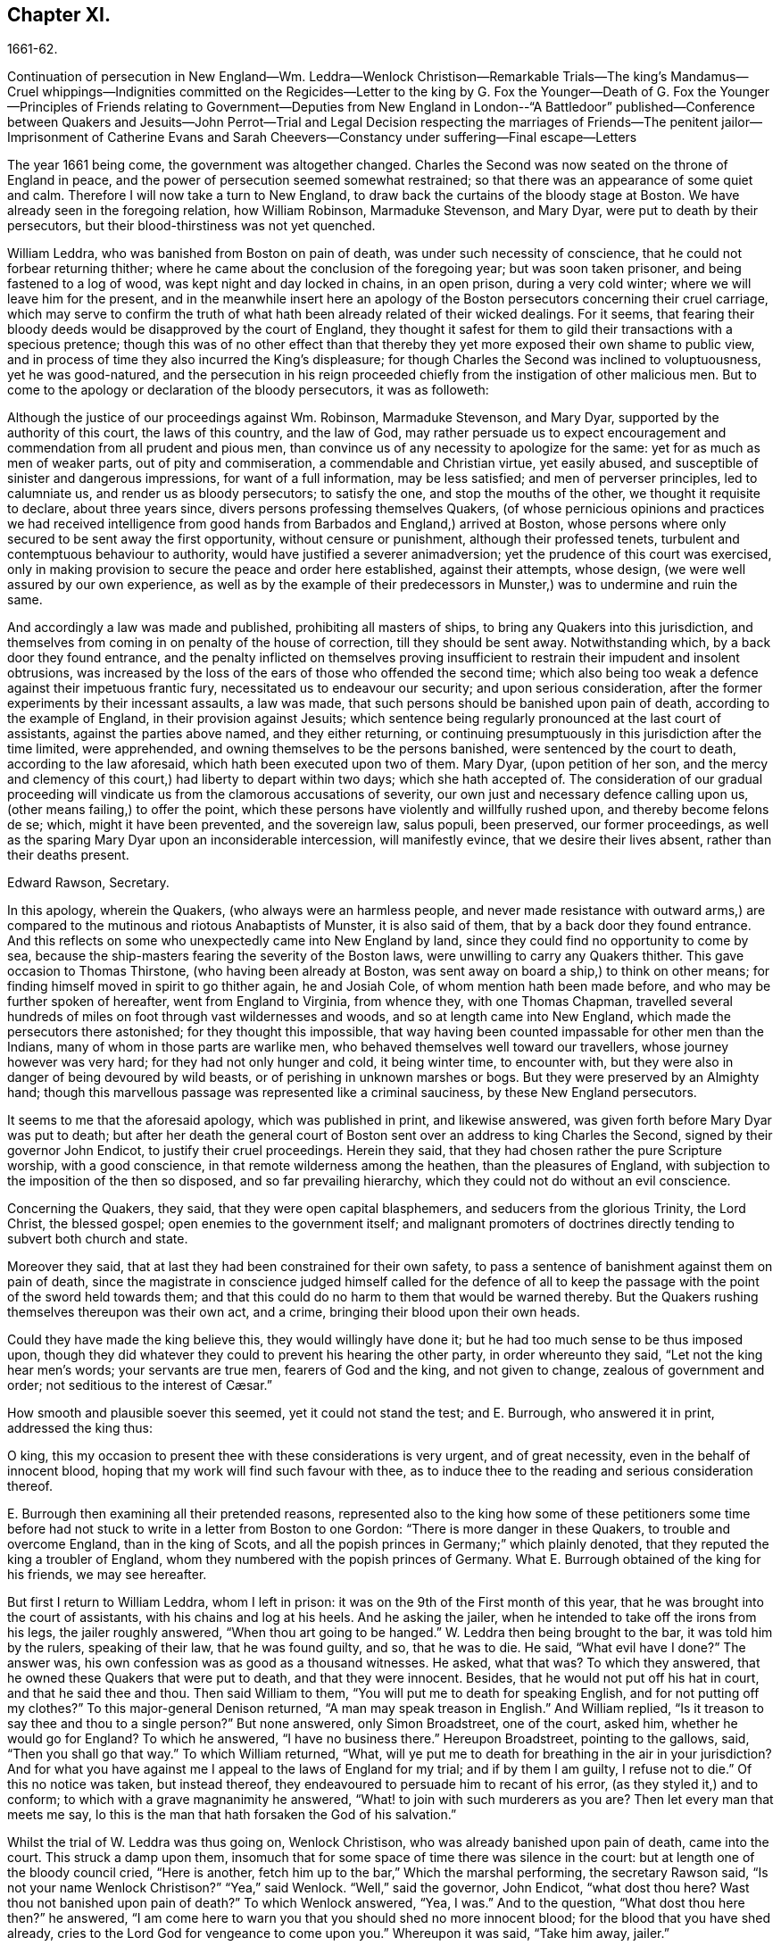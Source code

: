 == Chapter XI.

1661-62.

Continuation of persecution in New England--Wm. Leddra--Wenlock Christison--Remarkable
Trials--The king`'s Mandamus--Cruel whippings--Indignities committed on the Regicides--Letter
to the king by G. Fox the Younger--Death of G. Fox the Younger--Principles of
Friends relating to Government--Deputies from New England in London--"`A Battledoor`"
published--Conference between Quakers and Jesuits--John Perrot--Trial and Legal
Decision respecting the marriages of Friends--The penitent jailor--Imprisonment
of Catherine Evans and Sarah Cheevers--Constancy under suffering--Final escape--Letters

The year 1661 being come, the government was altogether changed.
Charles the Second was now seated on the throne of England in peace,
and the power of persecution seemed somewhat restrained;
so that there was an appearance of some quiet and calm.
Therefore I will now take a turn to New England,
to draw back the curtains of the bloody stage at Boston.
We have already seen in the foregoing relation, how William Robinson,
Marmaduke Stevenson, and Mary Dyar, were put to death by their persecutors,
but their blood-thirstiness was not yet quenched.

William Leddra, who was banished from Boston on pain of death,
was under such necessity of conscience, that he could not forbear returning thither;
where he came about the conclusion of the foregoing year; but was soon taken prisoner,
and being fastened to a log of wood, was kept night and day locked in chains,
in an open prison, during a very cold winter; where we will leave him for the present,
and in the meanwhile insert here an apology of the
Boston persecutors concerning their cruel carriage,
which may serve to confirm the truth of what hath
been already related of their wicked dealings.
For it seems,
that fearing their bloody deeds would be disapproved by the court of England,
they thought it safest for them to gild their transactions with a specious pretence;
though this was of no other effect than that thereby
they yet more exposed their own shame to public view,
and in process of time they also incurred the King`'s displeasure;
for though Charles the Second was inclined to voluptuousness, yet he was good-natured,
and the persecution in his reign proceeded chiefly
from the instigation of other malicious men.
But to come to the apology or declaration of the bloody persecutors, it was as followeth:

Although the justice of our proceedings against Wm. Robinson, Marmaduke Stevenson,
and Mary Dyar, supported by the authority of this court, the laws of this country,
and the law of God,
may rather persuade us to expect encouragement and
commendation from all prudent and pious men,
than convince us of any necessity to apologize for the same:
yet for as much as men of weaker parts, out of pity and commiseration,
a commendable and Christian virtue, yet easily abused,
and susceptible of sinister and dangerous impressions, for want of a full information,
may be less satisfied; and men of perverser principles, led to calumniate us,
and render us as bloody persecutors; to satisfy the one,
and stop the mouths of the other, we thought it requisite to declare,
about three years since, divers persons professing themselves Quakers,
(of whose pernicious opinions and practices we had received intelligence
from good hands from Barbados and England,) arrived at Boston,
whose persons where only secured to be sent away the first opportunity,
without censure or punishment, although their professed tenets,
turbulent and contemptuous behaviour to authority,
would have justified a severer animadversion;
yet the prudence of this court was exercised,
only in making provision to secure the peace and order here established,
against their attempts, whose design, (we were well assured by our own experience,
as well as by the example of their predecessors in
Munster,) was to undermine and ruin the same.

And accordingly a law was made and published, prohibiting all masters of ships,
to bring any Quakers into this jurisdiction,
and themselves from coming in on penalty of the house of correction,
till they should be sent away.
Notwithstanding which, by a back door they found entrance,
and the penalty inflicted on themselves proving insufficient
to restrain their impudent and insolent obtrusions,
was increased by the loss of the ears of those who offended the second time;
which also being too weak a defence against their impetuous frantic fury,
necessitated us to endeavour our security; and upon serious consideration,
after the former experiments by their incessant assaults, a law was made,
that such persons should be banished upon pain of death,
according to the example of England, in their provision against Jesuits;
which sentence being regularly pronounced at the last court of assistants,
against the parties above named, and they either returning,
or continuing presumptuously in this jurisdiction after the time limited,
were apprehended, and owning themselves to be the persons banished,
were sentenced by the court to death, according to the law aforesaid,
which hath been executed upon two of them.
Mary Dyar, (upon petition of her son,
and the mercy and clemency of this court,) had liberty to depart within two days;
which she hath accepted of.
The consideration of our gradual proceeding will
vindicate us from the clamorous accusations of severity,
our own just and necessary defence calling upon us,
(other means failing,) to offer the point,
which these persons have violently and willfully rushed upon,
and thereby become felons de se; which, might it have been prevented,
and the sovereign law, salus populi, been preserved, our former proceedings,
as well as the sparing Mary Dyar upon an inconsiderable intercession,
will manifestly evince, that we desire their lives absent,
rather than their deaths present.

Edward Rawson, Secretary.

In this apology, wherein the Quakers, (who always were an harmless people,
and never made resistance with outward arms,) are compared
to the mutinous and riotous Anabaptists of Munster,
it is also said of them, that by a back door they found entrance.
And this reflects on some who unexpectedly came into New England by land,
since they could find no opportunity to come by sea,
because the ship-masters fearing the severity of the Boston laws,
were unwilling to carry any Quakers thither.
This gave occasion to Thomas Thirstone, (who having been already at Boston,
was sent away on board a ship,) to think on other means;
for finding himself moved in spirit to go thither again, he and Josiah Cole,
of whom mention hath been made before, and who may be further spoken of hereafter,
went from England to Virginia, from whence they, with one Thomas Chapman,
travelled several hundreds of miles on foot through vast wildernesses and woods,
and so at length came into New England, which made the persecutors there astonished;
for they thought this impossible,
that way having been counted impassable for other men than the Indians,
many of whom in those parts are warlike men,
who behaved themselves well toward our travellers, whose journey however was very hard;
for they had not only hunger and cold, it being winter time, to encounter with,
but they were also in danger of being devoured by wild beasts,
or of perishing in unknown marshes or bogs.
But they were preserved by an Almighty hand;
though this marvellous passage was represented like a criminal sauciness,
by these New England persecutors.

It seems to me that the aforesaid apology, which was published in print,
and likewise answered, was given forth before Mary Dyar was put to death;
but after her death the general court of Boston sent
over an address to king Charles the Second,
signed by their governor John Endicot, to justify their cruel proceedings.
Herein they said, that they had chosen rather the pure Scripture worship,
with a good conscience, in that remote wilderness among the heathen,
than the pleasures of England, with subjection to the imposition of the then so disposed,
and so far prevailing hierarchy, which they could not do without an evil conscience.

Concerning the Quakers, they said, that they were open capital blasphemers,
and seducers from the glorious Trinity, the Lord Christ, the blessed gospel;
open enemies to the government itself;
and malignant promoters of doctrines directly tending to subvert both church and state.

Moreover they said, that at last they had been constrained for their own safety,
to pass a sentence of banishment against them on pain of death,
since the magistrate in conscience judged himself called for the defence
of all to keep the passage with the point of the sword held towards them;
and that this could do no harm to them that would be warned thereby.
But the Quakers rushing themselves thereupon was their own act, and a crime,
bringing their blood upon their own heads.

Could they have made the king believe this, they would willingly have done it;
but he had too much sense to be thus imposed upon,
though they did whatever they could to prevent his hearing the other party,
in order whereunto they said, "`Let not the king hear men`'s words;
your servants are true men, fearers of God and the king, and not given to change,
// lint-disable invalid-characters "æ"
zealous of government and order; not seditious to the interest of Cæsar.`"

How smooth and plausible soever this seemed, yet it could not stand the test;
and E. Burrough, who answered it in print, addressed the king thus:

O king, this my occasion to present thee with these considerations is very urgent,
and of great necessity, even in the behalf of innocent blood,
hoping that my work will find such favour with thee,
as to induce thee to the reading and serious consideration thereof.

E+++.+++ Burrough then examining all their pretended reasons,
represented also to the king how some of these petitioners some time before
had not stuck to write in a letter from Boston to one Gordon:
"`There is more danger in these Quakers, to trouble and overcome England,
than in the king of Scots,
and all the popish princes in Germany;`" which plainly denoted,
that they reputed the king a troubler of England,
whom they numbered with the popish princes of Germany.
What E. Burrough obtained of the king for his friends, we may see hereafter.

But first I return to William Leddra, whom I left in prison:
it was on the 9th of the First month of this year,
that he was brought into the court of assistants, with his chains and log at his heels.
And he asking the jailer, when he intended to take off the irons from his legs,
the jailer roughly answered, "`When thou art going to be hanged.`"
W+++.+++ Leddra then being brought to the bar, it was told him by the rulers,
speaking of their law, that he was found guilty, and so, that he was to die.
He said, "`What evil have I done?`"
The answer was, his own confession was as good as a thousand witnesses.
He asked, what that was?
To which they answered, that he owned these Quakers that were put to death,
and that they were innocent.
Besides, that he would not put off his hat in court, and that he said thee and thou.
Then said William to them, "`You will put me to death for speaking English,
and for not putting off my clothes?`"
To this major-general Denison returned, "`A man may speak treason in English.`"
And William replied, "`Is it treason to say thee and thou to a single person?`"
But none answered, only Simon Broadstreet, one of the court, asked him,
whether he would go for England?
To which he answered, "`I have no business there.`"
Hereupon Broadstreet, pointing to the gallows, said, "`Then you shall go that way.`"
To which William returned, "`What,
will ye put me to death for breathing in the air in your jurisdiction?
And for what you have against me I appeal to the laws of England for my trial;
and if by them I am guilty, I refuse not to die.`"
Of this no notice was taken, but instead thereof,
they endeavoured to persuade him to recant of his error,
(as they styled it,) and to conform; to which with a grave magnanimity he answered,
"`What! to join with such murderers as you are?
Then let every man that meets me say,
lo this is the man that hath forsaken the God of his salvation.`"

Whilst the trial of W. Leddra was thus going on, Wenlock Christison,
who was already banished upon pain of death, came into the court.
This struck a damp upon them,
insomuch that for some space of time there was silence in the court:
but at length one of the bloody council cried, "`Here is another,
fetch him up to the bar,`" Which the marshal performing, the secretary Rawson said,
"`Is not your name Wenlock Christison?`"
"`Yea,`" said Wenlock.
"`Well,`" said the governor, John Endicot, "`what dost thou here?
Wast thou not banished upon pain of death?`"
To which Wenlock answered, "`Yea, I was.`"
And to the question, "`What dost thou here then?`"
he answered, "`I am come here to warn you that you should shed no more innocent blood;
for the blood that you have shed already,
cries to the Lord God for vengeance to come upon you.`"
Whereupon it was said, "`Take him away, jailer.`"

It having been told W. Leddra,
that at the last general court he had liberty given him to go for England,
or to go out of their jurisdiction; and that promising to do so, and come there no more,
he might save his life; he answered, "`I stand not in my own will,
but in the will of the Lord: if I may have my freedom, I shall go,
but to make you a promise I cannot.`"
But this was so far from giving content,
that they proceeded to pronounce sentence of death against him; which being done,
he was led from the court to prison again,
where the day before his death he wrote the following letter to his friends:

Most dear and inwardly beloved,

The sweet influences of the morning star,
like a flood distilling into my innocent habitation,
hath so filled me with the joy of the Lord in the beauty of holiness,
that my spirit is as if it did not inhabit a tabernacle of clay,
but is wholly swallowed up in the bosom of eternity, from whence it had its being.

Alas, alas, what can the wrath and spirit of man, that lusteth to envy,
aggravated by the heat and strength of the king of the locusts,
which came out of the pit, do unto one that is hid in the secret places of the Almighty,
or unto them that are gathered under the healing wings of the Prince of Peace?
under whose armour of light they shall be able to stand in the day of trial,
having on the breastplate of righteousness, and the sword of the spirit,
which is their weapon of war against spiritual wickedness, principalities, and powers,
and the rulers of the darkness of this world, both within and without.
Oh, my beloved!
I have waited as a dove at the windows of the ark, and have stood still in that watch,
which the Master,
(without whom I could do nothing,) did at his coming reward with fulness of his love,
wherein my heart did rejoice,
that I might in the love and life of God speak a
few words to you sealed with the spirit of promise,
that the taste thereof might be a savour of life, to your life,
and a testimony in you of my innocent death: and if I had been altogether silent,
and the Lord had not opened my mouth unto you, yet he would have opened your hearts,
and there have sealed my innocency with the streams of life,
by which we are all baptized into that body which is in God,
whom and in whose presence there is life; in which, as you abide,
you stand upon the pillar and ground of truth; for, the life being the truth and the way,
go not one step without it, lest you should compass a mountain in the wilderness;
for unto everything there is a season.

As the flowing of the ocean doth fill every creek and branch thereof,
and then retires again towards its own being and fulness, and leaves a savour behind it,
so doth the life and virtue of God flow into every one of your hearts,
whom he hath made partakers of his divine nature; and when it withdraws but a little,
it leaves a sweet savour behind it, that many can say,
they are made clean through the word that he hath spoken to them:
in which innocent condition you may see what you are in the presence of God,
and what you are without him.
Therefore, my dear hearts, let the enjoyment of the life alone be your hope,
your joy and consolation,
and let the man of God flee those things that would lead the mind out of the cross,
for then the savour of the life will be buried:
and although some may speak of things that they received in the life, as experiences,
yet the life being veiled,
and the savour that is left behind washed away by the fresh floods of temptation,
the condition that they did enjoy in the life, boasted of by the airy thing,
will be like the manna that was gathered yesterday, without any good scent or savour.
For, it was only well with the man while he was in the life of innocency;
but being driven from the presence of the Lord into the earth, what can he boast of?
And although you know these things, and many of you, much more than I can say; yet,
for the love and zeal I bear to the truth and honour of God,
and tender desire of my soul to those that are young,
that they may read me in that from which I write,
to strengthen them against the wiles of the subtle serpent that beguiled Eve, I say,
stand in the watch within, in the fear of the Lord, which is the very entrance of wisdom,
and the state where you are ready to receive the secrets of the Lord:
hunger and thirst patiently, be not weary, neither doubt.
Stand still, and cease from thy own working,
and in due time thou shalt enter into the rest, and thy eyes shall behold his salvation,
whose testimonies are sure and righteous altogether:
let them be as a seal upon thine arm, and as jewels about thy neck,
that others may see what the Lord hath done for your souls: confess him before men, yea,
before his greatest enemies; fear not what they can do unto you:
greater is he that is in you, than he that is in the world:
for he will clothe you with humility,
and in the power of his meekness you shall reign over all
the rage of your enemies in the favour of God;
wherein, as you stand in faith, ye are the salt of the earth; for,
many seeing your good works, may glorify God in the day of their visitation.

Take heed of receiving that which you saw not in the light,
lest you give ear to the enemy.
Bring all things to the light, that they may be proved, whether they be wrought in God;
the love of the world, the lust of the flesh, and the lust of the eye,
are without the light, in the world;
therefore possess your vessels in all sanctification and honour,
and let your eye look at the mark: he that hath called you is holy:
and if there be an eye that offends, pluck it out, and cast it from you:
let not a temptation take hold, for if you do, it will keep from the favour of God,
and that will be a sad state; for, without grace possessed,
there is no assurance of salvation: by grace you are saved;
and the witnessing of it is sufficient for you,
to which I commend you all my dear friends, and in it remain,

Your brother,William Leddra.

Boston Jail, the 13th of the First Month, 1660-61. The day before he suffered.

The next day after this letter was written, the execution of W. Leddra was performed,
which was on the 14th of the First month.
After the lecture was ended, the governor, John Endicot,
came with a guard of soldiers to the prison, where W. Leddra`'s irons were taken off,
with which he had been chained to a log both night and day during a cold winter;
and now they were knocked off, according to what the jailer once said,
as hath been related before.
William then having taken his leave of Wenlock Christison, and others then in bonds,
when called, went forth to the slaughter,
encompassed with a guard to prevent his speaking to his friends;
which Edward Wharton an inhabitant of Salem, and also banished on pain of death, seeing,
and speaking against, one amongst the company said,
"`O Edward it will be your turn next!`"
To which Captain Oliver added, "`if you speak a word, I`'ll stop your mouth.`"
Then W. Leddra being brought to the foot of the ladder, was pinioned,
and as he was about to ascend the same, he took leave of his friend, E. Wharton,
to whom he said, "`All that will be Christs`'s disciples, must take up the cross.`"
He standing upon the ladder, somebody said, "`William,
have you any thing to say to the people?`"
Thereupon he spoke thus, "`For the testimony of Jesus,
and for testifying against deceivers, and the deceived, I am brought here to suffer.`"
This took so much with the people, that it wrought a tenderness in many.
But to quench this, priest Allen said to the spectators, "`People,
I would not have you think it strange to see a man so willing to die;
for that`'s no new thing.
And you may read how the apostle said, that some should be given up to strong delusions,
and even dare to die for it.`"
But he did not say where the apostle speaks so,
neither have I found it any where in the holy writ; though I know that Paul saith, Rom. 5:7.
"`Peradventure for a good man some would even dare to die.`"
But it seems it was sufficient for Allen, if he could but render Leddra odious:
who however continued cheerful:
for as the executioner was putting the halter about his neck, he was heard to say,
"`I commit my righteous cause unto thee, O God.`"
The executioner then being charged to make haste, W. Leddra,
at the turning of the ladder, cried,
"`Lord Jesus receive my spirit;`" and so he was turned off, and finished his days.
The hangman cut down the dead body,
and lest it should be so barbarously used as those
of William Robinson and Marmaduke Stevenson,
(which none holding when cut down,
fell to the ground to the breaking of W. Robinson`'s skull,) Edward Wharton,
John Chamberlain, and others, caught the body in their arms and laid it on the ground,
till the hangman had stript it of its clothes; who having done so, said,
that he was a comely man, as indeed he was.
The body being stript, William`'s friends took it, laid it in a coffin, and buried it.
For further confirmation of what hath been related,
the following letter of one of the spectators, that was there accidentally, may be added:

To Mr. George Lad, Master of the America of Dartmouth, Now at Barbados.

Boston, March 26, 1661.

On the 14th of this instant, there was one William Leddra, who was put to death.
The people of the town told me, he might go away if he would;
but when I made further inquiry, I heard the marshal say, that he was chained in prison,
from the time he was condemned, to the day of his execution.
I am not of his opinion: but yet truly methought the Lord did mightily appear in the man.
I went to one of the magistrates of Cambridge,
who had been of the jury that condemned him, as he told me himself,
and I asked him by what rule he did it?
He answered me that he was a rogue, a very rogue.
But what is this to the question, I said, where is your rule?
He said, he had abused authority.
Then I goes after the man, and asked him,
whether he did not look on it as a breach of rule to slight and undervalue authority?
And I said that Paul gave Festus the title of honour, though he was a heathen.
(I do not say that these magistrates are heathens) I said.
Then, when the man was on the ladder, he looked on me, and called me friend, and said,
know that this day I am willing to offer up my life for the witness of Jesus.
Then I desired leave of the officers to speak, and said, Gentlemen,
I am a stranger both to your persons and country, and yet a friend to both:
and I cried aloud, for the Lord`'s sake, take not away the man`'s life;
but remember Gamaliel`'s council to the Jews.
If this be of man it will come to nought, but if it be of God, ye cannot overthrow it:
but be careful ye be not found fighters against God.
And the captain said, why had you not come to the prison?
The reason was, because I heard the man might go if he would;
and therefore I called him down from the tree, and said, come down, William,
you may go away if you will.
Then captain Oliver said, it was no such matter; and asked, what I had to do with it?
And besides, bade me be gone: and I told them, I was willing;
for I cannot endure to see this, I said.
And when I was in the town, some did seem to sympathise with me in my grief.
But I told them, that they had no warrant from the word of God,
nor precedent from our country, nor power from his majesty to hang the man.
I rest,

Your Friend,Thomas Wilkie.

William Leddra being thus dispatched,
it was resolved to make an end also of Wenlock Christison.
He therefore was brought from the prison to the court at Boston, where the governor,
John Endicot, and the deputy-governor, Richard Bellingham, being both present,
it was told him, "`Unless you renounce your religion, you shall surely die.`"
But instead of shrinking, he said with an undaunted courage, "`Nay,
I shall not change my religion, nor seek to save my life;
neither do I intend to deny my master; but if I lose my life for Christ`'s sake,
and the preaching of the gospel, I shall save my life.`"
This noble resolution gave such a check to his persecutors,
that they did not then go on with the trial, but sent him away to prison again.
And it being said by somebody, that William Leddra was dead,
a certain person said to Wenlock, "`O thy turn is next.`"
To which he gravely replied,
"`The will of the Lord be done,`" showing thereby his entire resignation.

Being now locked up again in prison, he was kept there till about the Fourth month:
but then the court being set, a spirit of confusion appeared there,
and a division among several of the members;
for though the greatest part were for taking the same course
with him as with those that were already put to death,
yet several would not consent to it.
And as natural occurrences sometimes cause reflections among observing people,
so it happened here; for during their deliberations how to deal with Wenlock Christison,
which lasted for the space of two weeks, the sun in the firmament shone not,
a thing at that season somewhat extraordinary;
which gave occasion for some to say that the sun abhorring this bloody business,
hid itself from them.
But after many debates, the sanguinary council at length agreed,
and Wenlock was brought to the bar, where the governor, John Endicot, asked him,
what he had to say for himself, why he should not die?
He answered, "`I have done nothing worthy of death; if I have I refuse not to die.`"
To this another said, "`Thou art come in among us in rebellion,
which is as the sin of witchcraft, and ought to be punished.`"
Hence it appears how perversely these blood-thirsty persecutors
applied the Holy Scriptures to their cruel ends,
and so made a wrong use of the prophet Samuel`'s words to Saul;
to which false conclusion Wenlock answered, "`I came not in among you in rebellion,
but in obedience to the God of heaven, not in contempt to any of you,
but in love to your souls and bodies; and that you shall know one day,
when you and all men must give an account of the deeds done in the body.
Take heed, (thus he went on,) for you cannot escape the righteous judgments of God.`"
Then said major-general Adderton, "`You pronounce woes and judgments,
and those that are gone before you pronounced woes and judgments;
but the judgments of the Lord God are not come upon us as yet.`"
So insolent and hard-hearted may man become, as not to stick even to defy the Most High.
But before we draw the curtains of this stage,
we shall see the tragical end of this Adderton,
who now received this answer from Wenlock: "`Be not proud,
neither let your spirits be lifted up:
God doth but wait till the measure of your iniquity be filled up,
and that you have run your ungodly race;
then will the wrath of God come upon you to the uttermost.
And as for thy part, it hangs over thy head, and is near to be poured down upon thee,
and shall come as a thief in the night suddenly, when thou thinkest not of it.`"

Then Wenlock asked, "`By what law will you put me to death?`"
The answer was, "`We have a law, and by our law you are to die.`"
"`So said the Jews of Christ, (replied Wenlock,) We have a law,
and by our law he ought to die.
Who empowered you to make that law?`"
To which one of the board answered, "`we have a patent, and are the patentees;
judge whether we have not power to make laws.`"
Hereupon Wenlock asked again,
"`How! have you power to make laws repugnant to the laws of England?`"
"`No,`" said the governor.
"`Then, (replied Wenlock,) you are gone beyond your bounds,
and have forfeited your patent; and that is more than you can answer.
Are you, (asked he,) subjects to the king, yea, or nay?`"
"`What good will that do you,`" replied the secretary?
"`If you are, (answered Wenlock,) say so; for in your petition to the king,
you desire that he would protect you,
and that you may be worthy to kneel amongst his loyal subjects.`"
To which one said, "`Yea, we are so.`"
"`Well, (said Wenlock,) so am I, and for any thing I know, am as good as you,
if not better; for if the king did but know your hearts as God knows them,
he would see that you are as rotten towards him, as they are towards God.
Therefore seeing that you and I are subjects to the king,
I demand to be tried by the laws of my own nation.`"
It was answered,
"`You shall be tried by a bench and a jury:`" for it seems they began
to be afraid to go on in the former course of trial without a jury,
this being contrary to the laws of England.
But Wenlock said, "`That is not the law, but the manner of it;
for I never heard nor read of any law that was in England to hang Quakers.`"
To this the governor replied, that there was a law to hang Jesuits.
To which Wenlock returned.
"`If you put me to death, it is not because I go under the name of a Jesuit,
but of a Quaker: therefore I appeal to the laws of my own nation.`"
But instead of taking notice of this, one said, that he was in their hands,
and had broken their law, and they would try him.
Wenlock still appealed to the law of his own nation: yet the jury being called over,
went out, but quickly returned, and brought him in guilty.
Whereupon the secretary said, "`Wenlock Christison, hold up your hand.`"
"`I will not,`" said Wenlock, "`I am here and can hear thee.`"
Then the secretary cried, "`Guilty or not guilty?`"
"`I deny all guilt,`" replied Wenlock, "`for my conscience is clear in the sight of God.`"
But the governor said, "`The jury hath condemned thee.`"
Wenlock answered, "`The Lord doth justify me; who art thou that condemnest?`"

They then voted as to the sentence of death, but were in a manner confounded,
for several could not vote him guilty of death.
The governor seeing this division, said,
"`I could find in my heart to go home:`" being in such a rage,
that he flung something furiously on the table; which made Wenlock cry,
"`It were better for thee to be at home than here,
for thou art about a bloody piece of work.`"
Then the governor put the court to vote again; but this was done confusedly,
which so incensed the governor, that he stood up and said, "`You that will not consent,
record it: I thank God I am not afraid to give judgment.`"
Thus we see that to be drunk with blood, doth not quench the thirst after blood;
for Endicot the governor, seeing others backward to vote,
precipitately pronounced judgment himself, and said, "`Wenlock Christison,
hearken to your sentence: You must return to the place from whence you came,
and from thence to the place of execution,
and there you must be hanged until you are dead, dead, dead.`"
To which Wenlock said, "`The will of the Lord be done, in whose will I came amongst you,
and in whose counsel I stand, feeling his eternal power,
that will uphold me unto the last gasp.`"
Moreover he cried thus: "`Known be it unto you all,
that if ye have power to take my life from me,
my soul shall enter into everlasting rest and peace with God,
where you yourselves shall never come.
And if ye have power to take my life from me, the which I do question,
I do believe you shall never more take Quakers`' lives from them: note my words:
do not think to weary out the living God, by taking away the lives of his servants.
What do you gain by it?
for the last man that you have put to death, here are five come in his room.
And if ye have power to take my life from me,
God can raise up the same principle of life in ten of his servants,
and send them among you in my room, that you may have torment upon torment,
which is your portion; for there is no peace to the wicked, saith my God.`"
The holy confidence with which he uttered these words show,
and the sequel made it appear plainly, that something supernatural was contained in them:
and it is remarkable, that among the imprisoned Quakers,
there were then several that had been banished on pain of death;
and among these also Elizabeth Hooton;
and Edward Wharton stayed in his habitation contrary to his sentence of banishment.

Wenlock having received sentence of death, was brought to prison again,
where having been detained five days,
the marshal and a constable came to him with an order from the
court for his enlargement with twenty-seven more of his friends,
then in prison for their testimony to the Truth,
saying they were ordered by the court to make him acquainted with their new law.
"`What means this?`"
said Wenlock, "`Have ye a new law?`"
"`Yes,`" said they.
"`Then ye have deceived most people,`" said Wenlock.
"`Why?`"
said they.
"`Because,`" said he, "`they did think the gallows had been your last weapon.
Your magistrates said that your law was a good and wholesome law made for your peace,
and the safeguard of your country.
What, are your hands now become weak?
The power of God is over you all.`"

Thus the prison doors were opened, and Wenlock, with twenty-seven more of his friends,
as aforesaid, set at liberty, save that two of them, viz. Peter Pearson and Judith Brown,
being stripped to the waist, and fastened to a cart`'s tail,
were whipped through the town of Boston with twenty stripes apiece.

Now though not long after an order came from the king, as will be said anon,
whereby these persecutors were charged to desist from putting the Quakers to death,
yet is seems they had got some scent of the king`'s displeasure,
who had a mind to stop their bloody career:
for having got a book written by George Bishop,
containing a relation of the cruel persecution in New England,
and reading a passage concerning major-general Denison, who,
to put off those that complained of their wicked proceeding, said,
"`This year ye will go to complain to the parliament,
and the next year they will send to see how it is;
and the third year the government is changed.`"
He took much notice of this, and calling to the lords to hear it, said, "`Lo,
these are my good subjects of New England: but I will put a stop to them.`"

It was not long before an opportunity was offered;
for the news of William Leddra`'s death being come into England,
with an information of the danger that others were in of going the same way,
their friends took it so to heart, especially Edward Burrough,
that having got audience of the king,
he said to him there was a vein of innocent blood opened in his dominions,
which if it were not stopped would overrun all.
To which the king replied, "`But I will stop that vein.`"
Then Burrough desired him to do it speedily; "`for we know not,`" said he,
"`how many may soon be put to death.`"
The king answered, "`As soon as you will.
Call, said he to some present, the secretary, and I will do it presently.`"
The secretary being come, a mandamus was forthwith granted.
A day or two after, going again to the king, to desire dispatch of the matter,
the king said he had no occasion at present to send a ship thither;
but if they would send one, they might do it as soon as they could.
E+++.+++ Burrough then asked the king if it would please
him to grant his deputation to one called a Quaker,
to carry the mandamus to New England.
The king answered, "`Yes, to whom you will.`"
Whereupon E. Burrough named one Samuel Shattock, who being an inhabitant of New England,
was banished on pain of death, if ever he returned thither.
And the king accordingly granted the deputation to him,
with full power to carry the mandamus, which was as followeth:

Charles R.

Trusty and well-beloved,
we greet you well.--Having been informed that several of our subjects amongst you,
called Quakers, have been, and are imprisoned by you, whereof some have been executed,
and others, (as hath been represented unto us,) are in danger to undergo the like:
we have thought fit to signify our pleasure in that behalf for the future;
and do hereby require, that if there be any of those people called Quakers amongst you,
now already condemned to suffer death, or other corporal punishment,
or that are imprisoned, and obnoxious to the like condemnation,
you are to forbear to proceed any further therein;
but that you forthwith send the said persons,
(whether condemned or imprisoned,) over into this our kingdom of England,
together with the respective crimes or offences laid to their charge;
to the end that such course may be taken with them here,
as shall be agreeable to our laws, and their demerits.
And for so doing, these our letters shall be your sufficient warrant and discharge.

Given at our court at Whitehall, the 9th day of September, 1661,
in the 13th year of our reign.
By his majesty`'s command,

WILLIAM MORRIS.

The superscription was:

To our trusty and well-beloved John Endicot, Esq.
and to all and every other the governor, or governors of our plantations of New-England,
and of all the colonies thereunto belonging; that now are, or hereafter shall be;
and to all and every the ministers and officers of
our said plantations and colonies whatsoever,
within the continent of New England.

Thus favourable the king manifested himself;
and in England persecution for religion was a little at a stand;
but it was but a kind of respite.
G+++.+++ Fox the younger, a man of excellent qualifications, and great boldness,
foresaw an imminent storm; and lest any carelessness might enter among his friends,
in the Fourth month he wrote the following exhortation to them:

What my heavenly Father hath determined for these men to do, no man can stop it:
O that patience might be abode in by all that know his name,
and his will submitted unto by them that he hath called.
O be still, strive not, but drink the cup which our Father suffereth to be given;
I know it will be bitter to some;
but whosoever striveth against it shall come to loss and shame:
for the Lord will yet further try his people,
till it be fully and clearly manifest who are the approved in his sight.
This he will certainly do;
therefore let not the present calm beget a wrong security in any, for lo the day hastens,
and cometh swiftly, that another storm must arise;
and in vain will it be to fly to the tall cedars and strong oaks for shelter;
for nothing but the name of the Lord can preserve in that day.

George Fox, the younger.

That this G. Fox did not reckon amiss,
when in this exhortation he said the day hastens that another storm must arise,
we shall see ere long: but first we must take a view of things in America.

This mandamus to the rulers of New England being obtained, as hath been said,
quick dispatch was thought necessary to send it thither.
And Samuel Shattock being empowered by the king to carry it,
an agreement was made with one Ralph Goldsmith, who was master of a good ship,
and also one of those called Quakers, for three hundred pounds,
(goods or no goods,) to sail in ten days.
He then immediately made all things ready to set sail,
and with a prosperous gale arrived in about six weeks
time before the town of Boston in New England,
upon a First-day of the week.
The townsmen seeing a ship come into the bay with English colours, soon came on board,
and asked for the captain.
Ralph Goldsmith told them he was the commander.
Then they asked him whether he had any letters; and he said "`Yes.`"
Whereupon they asked if he would deliver them; but he said, "`No, not today.`"
So they went ashore, and reported there was a ship full of Quakers,
and that Samuel Shattock was among them,
who they knew was by their law liable to be put to death,
for coming in again after banishment: but they knew not his errand nor authority.

All being thus kept close,
and none of the ship`'s company suffered to go on shore that day,
next morning Samuel Shattock, the king`'s deputy, and Ralph Goldsmith,
the commander of the vessel, went on shore;
and sending the men that landed them back to the ship,
they two went through the town to the governor John Endicot`'s door, and knocked.
He sending a man to know their business,
they sent him word their business was from the king of England,
and that they would deliver their message to none but the governor himself.
Thereupon they were admitted to go in, and the governor came to them,
and commanded Shattock`'s hat to be taken off,
and having received the deputation and the mandamus, he laid off his hat;
and ordering Shattock`'s hat to be given him again, he looked upon the papers,
and then going out, went to the deputy-governor,
and bid the king`'s deputy and the master of the ship to follow him.
Being come to the deputy-governor, and having consulted with him about the matter,
he returned to the two aforesaid persons and said,
"`We shall obey his majesty`'s command.`"
After this, the master of the ship gave liberty to the passengers to come ashore,
which they did, and met together with their friends of the town,
to offer up praises to God for this wonderful deliverance.

Now for as much as several of their friends were yet in prison at Boston,
the following order was given forth by the council not long after.

To William Salter, keeper of the prison at Boston.

You are required by authority, and order of the general court,
forthwith to release and discharge the Quakers, who at present are in custody.
See that you do not neglect this.

By order of the court,Edward Rawson, Secretary.

Boston, 9th Dec.
1661.

They then consulted what to do that they might not incur the king`'s displeasure;
and it was agreed to send a deputation to him.
First,
colonel Temple was sent to acquaint the king with their having set the Quakers at liberty;
and he was followed not long after by the chief priest John Norton,
and Simon Broadstreet, one of the magistrates.

The year was now spent: but before I conclude it I must take notice,
as a pregnant instance of the marvellous vicissitude of mundane affairs,
that in the forepart of this year, the body of O. Cromwell,
which had been buried with great state in Westminster Abbey, was digged up,
as were also the bodies of Bradshaw and Ireton,
which three corpses were carried in carts to Tyburn, and there hanged on the gallows.
Then the executioner chopped off the heads, stamped with his foot on the bodies,
which were tumbled into a pit, dug near the gallows;
and the heads were exposed on the top of Westminster Hall,
where I remember to have seen them.
And that now befel Cromwell which he said about seven
years before in his speech to the parliament,
as hath been mentioned in its due place,
viz. That he would rather be rolled into the grave, and buried with infamy,
than give his consent to the throwing away one of the fundamentals of that government,
to wit, liberty of conscience.
And yet he suffered persecution to go on, as hath been related at large: but now,
according to his saying, he was rolled with infamy into the grave;
which may serve indeed for a remarkable instance
of the justice and equal judgments of God.

About this time a book came out at London, bearing the title of Semper Idem,
+++[+++i. e. Always the Same,]
or A Parallel of Fanatics.
The author concealed his name; but he made it appear sufficiently that he was a Papist,
and it may be a jesuit: for he inveighed not only against the Quakers and Baptists,
but also against the Presbyterians, and even Episcopalians,
and consequently against all Protestants.
Nay, the martyrs that were burnt in the bloody reign of queen Mary,
eldest daughter to king Henry the Eighth, were no less vilified than the Quakers,
in the said book, by the scornful name of rebels, and fanatics.
This book was sold publicly, and it seemed that none durst oppose it,
for fear of displeasing the court.
But E. Burrough, who was of an undaunted courage, and so continued till his death,
employed his pen to refute it, and gave forth his answer in print,
plainly showing what the anonymous author aimed at,
viz. That he would have the cruel usage of fire and faggots revived,
and wished to see the burning of reputed heretics brought again into vogue.
Which was the more to be taken notice of,
because such a publication of vilifying the martyrs with calumnies,
had not been seen at London for above an hundred years;
and all the groundless positions of the said author
were very notably answered by the said E. Burrough.

And since persecution in the latter end of this year
began to appear with open face again,
he published a book, which he called Antichrist`'s Government Justly Detected.
This he dedicated to all the rulers, etc. in the (so called) Christian world;
and therein, with sound arguments,
manifested the unlawfulness and injustice of persecution,
and from whence it had its rise; and how dangerous it was to impose religion.

Next he treated at large concerning heresy,
and what punishment pertained to such as are truly convicted of it.
But lest any might think that he was for opposing
the duty of the civil magistrate against malefactors,
he said concerning the punishment of heresy,
(which he stated to be only an ecclesiastical censure,) that he only intended this,
where the error of a man and his heresy in his mind and judgment,
did only extend to the hurt of his own soul, and against God,
and not to the harm of his neighbour`'s person or estate.
But, thus continued he,
if his error and heresy do extend further than only against God and his own soul,
even to outward wrongs, or evils, or violence, or visible mischiefs committed,
as murders, or other the like crimes against men, to the injuring of others,
then I forbid not outward external punishment,
to be corporally inflicted upon the person and estate of such a man;
but it ought to be done, and that by the laws of men, provided for the same end;
even such a man`'s error, in such his wrong dealing,
may justly and lawfully be punished with death, banishment or penalties,
according to the desert of the crime, etc.
The author also wrote circumstantially concerning the government of antichrist,
and showed the deceit that was in it, and who were the subjects of his kingdom.

It was somewhat before this time that George Fox the younger, being a prisoner,
and seeing an intent of promoting popery, wrote the following letter to the king:

The King of kings hath beheld, yea,
the King of kings hath seen even all thy actings in the dark,
and he hath traced thy walkings in obscure places;
and thou hast not hid thy counsels from the almighty,
but he hath seen all the intents of thy heart,
and thy good words have not at all deceived him,
nor those that purely stood in his counsels; for he hath seen the snares,
and beheld the pits which privily have been preparing for the innocent,
(even in the time when smooth words have been given,) and he hath showed them unto others.
Oh that thou wouldst have taken counsel of the Lord,
and obeyed the same! thou shouldest have been prospered;
but thou hast taken counsel of them which have caused thee to err:
thou hast also sought to exalt and establish thyself, and thy own honour,
and not the truth and honour of God only; which if thou hadst truly done,
(in the self-denial,) God would have honoured thee:
thou hast not taken the Lord for thy strength and stay,
but thou hast leaned to that which cannot help thee,
even to that which will prove a broken reed unto thee,
if thou comest to prove its strength.
Thou hast greatly dishonoured and grieved the Lord,
by thy setting up ministers which he loathes,
and by thy providing a forced maintenance for them by an unjust law,
that so they may yet make a prey upon his people,
who for conscience-sake cannot put into their mouths,
being spiritually gathered therefrom by the word of the Lord.
Thou hast also grieved the Spirit of the Lord,
in that thou hast not put a difference betwixt that which the Spirit of the Lord moved,
and that which is moved by the evil lusts of men;
and hereby thou hast justified that which God hath condemned,
and condemned that which he hath justified, and will justify in the sight of his enemies.
O, friend, it is not the person of any man which the Lord regards,
but it is righteousness which he hath respect to, and so far as man,
(whatever he may be,) by the drawing of the Truth comes into righteousness,
and acts therein, so far hath the Lord unity with him, and no further:
these things should have been considered by thee.
Thou hast also grieved the Holy Ghost by the suffering
all these wicked and profane shows and sports,
which have abounded since thy coming in,
by which the Lord`'s good creatures have been abused, wasted, and devoured.
Thou hast highly displeased the Lord God,
by thy suffering persecution to be acted in thy name,
even whilst thou in words hast promised liberty; yea,
many are this day in holes and prisons, for the testimony of a good conscience,
and obeying the doctrine of Christ.
Oh! the Lord is grieved with the pride and wickedness that is lived in,
both in thy family and dominions,
and thou thyself hast not been such a pattern and
example amongst them as thou oughtest to have been.
O, friend! when I behold the wickedness, cruelty, and oppression,
that abounds in this nation in open view,
and also the secret abominations which are committed,
and are plotting and lurking in the chambers;
verily my life is even bowed down because of the fierce wrath of the Almighty,
which I see is kindled;
and because of the great destruction which I see attends the wicked,
whose ends and counsels the Lord will frustrate,
and upon whom he will pour out everlasting contempt.
Yea, and it hath been oft in me, before thou camest last into the land, and also since,
even when it hath been shown me, what idolatry is intended in secret to be brought in,
that certainly it had been better for thee that thou hadst never come,
for I have seen it tending to thy destruction.
And when I have seen the abomination and cruelties which are committed and intended,
there hath a pity arose in me towards thee for thy soul`'s sake;
and it hath been my desire, if it might stand with the will of God,
that he would put it into thy heart to go out of the land again,
that so thy life might be preserved, and that thou mightest have time to repent;
for although many men flatter and applaud thee for self ends,
yet I see the Lord is displeased with thy ways.
Let no man deceive thee by feigned words; God will not be mocked: such as thou sowest,
such must thou reap.
Thou canst not hide thyself from the Lord,
nor deliver thyself from the stroke of his hand:
O consider how soon hath the Lord taken away thy brother, who,
according to outward appearance, might have lived longer than thee!
O, think not that men can preserve thee,
though all the nations about promise to help thee!
Yet when the Lord appears against thee, thou must fall;
verily there is a great desolation near, thy hand cannot stay it;
God hath decreed that he may exalt his own kingdom: the nations are like a boiling pot,
a little flame will set them on fire;
and the windy doctrine of the priests shall help to kindle it;
oh the day will be terrible, who may abide it?
The stubble will be consumed, and the chaff shall be burned; the ungodly shall be abased,
for they cannot stand in judgment; but the seed shall be exalted.
O what shall I say that might be for thy safety?
Verily I can say little; the Lord`'s decree must stand, the Lord is highly displeased,
and his wrath is near to be revealed: and he is swift in his goings,
and he will shorten the days of his enemies for his elect`'s sake.
O that thy soul might be saved in the day of the
Lord! my spirit is in suffering for thee,
my soul is afflicted within me because of the approachings of the day of thy calamity,
from which no man can deliver thee.
This is the Truth that must stand, and in love to thy soul it is declared,
by him who must deal uprightly with all men: though for it I suffer outwardly,
yet I have a witness in thy conscience, unto which I am made manifest;
and peace with the Lord is my portion, which is better than an earthly crown.

George Fox, the younger.

This was given him the 9th day of the Eighth month, 1660.

This letter,
(a clear evidence of the author`'s innocent courage,) was delivered to the king,
who read it, and seemed to be reached thereby, and touched at heart: but his brother,
the duke of York, was displeased with it, and being violently set against the author,
advised the king to use severity towards him; but the king being good-natured, said,
"`It were better for us to mend our lives.`"

Whilst the said G. Fox was prisoner in Lambeth-house, he wrote also a small treatise,
called, England`'s Sad Estate and Condition Lamented.
Herein he reproved the grievous abominations committed among the inhabitants,
oppression by persecution, and the hypocrisy of the priests.
He also predicted the pestilence, as may be mentioned hereafter in due place;
and signified not obscurely,
that endeavours would be used publicly to introduce superstition and idolatry;
but that those who intended to do so, should be frustrated by the Lord in their attempts.
And that others, whose worship also did displease the Lord,
should grind and waste one another: but that beyond their expectation,
he would pluck out from them, and preserve a holy seed.
And that after he should have executed his vengeance
upon the rebellious and treacherous dealers,
he would then bring forth the remnant of his holy seed,
which should be preserved from their fury; and then they should spread over all,
and stand in dominion.
"`But,`" thus continued he, "`although these things, touching the holy remnant,
shall certainly be fulfilled in their season, yet before they will be fully accomplished,
great will be the trials of many of the righteous,
and there will be great judgments executed in thee, O land, by him,
who ofttimes maketh a fruitful land barren,
because of the wickedness of them that dwell therein.`"
This, and much more he wrote, and published it in print.
Several of his predictions we have seen fulfilled,
as in the progress of this history may appear: and this last we must refer to time.
After the writing of this treatise, he also gave forth the following prayer.

Surely it was thou, O Lord, that gave bounds unto the sea,
that the floods thereof could not overwhelm thy chosen: thou canst let forth the winds,
and suffer a storm; and thou canst make a calm when thou pleasest.
Have thou the glory of all, thou King of saints, thou Saviour of Israel.
Thou canst do whatever thou pleasest, therefore will we trust in thy name,
neither will we fear what men can do unto us, because thou wilt not forsake us;
but thou wilt plead our cause in the sight of our adversaries,
and they shall know that thou art our God, who art able to save to the uttermost.
O Lord, our righteousness, we will praise thy name; for thy mercies endure forever.
Our eyes, O God, are unto thee, for we have no other helper.
Our faith, O Lord, standeth in thee, who canst not forget thy people.
Thou hast revealed and brought up Jacob, who wrestleth with thee,
and prevaileth as a prince, therefore must the blessing come.
O Lord, the birth, the birth, crieth unto thee, thy own elect,
which long hath been oppressed.
Thou canst not deny thyself, therefore have we faith, and hope, which maketh not ashamed.
O Lord, how unsearchable are thy ways!
Thou hast even amazed thy people with the depth of thy wisdom;
thou alone wilt have the glory of their deliverance;
and therefore hast thou suffered these things to come to pass.
O Lord, thou art righteous in all thy judgments:
only preserve thy people which thou hast gathered, and wilt gather unto thyself,
in the day of trial; that so they may sing of thy power,
and magnify thy name in the land of the living.

This G. Fox wrote also in prison several other papers and epistles,
for exhortation and consolation of his friends: but his work was soon done,
so that not long after he departed this life, which was in this, or the next year.
He was, as may be seen from his writings, a man of extraordinary resignation and courage;
and that he gave up his life, if required, may appear from a small book that he wrote,
being prisoner in Lambeth-house, which he called,
The Dread of God`'s Power Uttering its Voice Through Man, Unto the Heads of the Nation.
Herein he exhorted the rulers very earnestly to do justice; and said amongst the rest,
"`Friends, I must deal plainly with you in the sight of God,
who hath made me a prophet to the nation.
I may not flatter any of you.
My life is in the hand of my Maker,
and not one hair of my head can fall to the ground without his providence.
He hath redeemed my soul from hell, and my mind from the earth;
and he hath given me his good Spirit to lead me.
I am henceforth no more my own, but I am the Lord`'s, who hath formed me to his praise,
and hath brought me forth, that I may sound forth his powerful Truth amongst the people.
Therefore must I not fear man, neither must I be afraid of the sons of men.`"

Thus undaunted he showed himself: but it was not long before he made his exit,
of which I cannot but say something.
In his sickness I find, that though he was weak in body, yet he was strong in spirit,
so that he would sing for joy of heart.
He exhorted his friends to keep in unity, foreseeing, it may be,
that something would rise which might give occasion for division:
and then with much fervency of spirit, he prayed God, and exhorted his friends,
to keep their garments unspotted of the world,
because great was the day of trial that was at hand.
Afterwards recommending them to the Lord, he took his leave of them,
and slept in perfect peace with the Lord, being of sound memory to the last.
Now the dust was returned to the earth, and the spirit unto God who gave it.
Thus he was freed of all danger of losing the crown of immortal life,
which man by temptation, and the casualties of this life, is liable unto,
if he continueth not diligently watchful.
But this valiant was now beyond the reach of all temptations, and so I leave him,
that I may pass on to other matters.

In this year E. Burrough wrote a paper to the king and his council, which he called,
A Just and Righteous Plea, in which he proposed at large,
the reasons why the people called Quakers, refused to take the oath of allegiance,
viz. That it was not because they would not be faithful to the king,
but only for conscience-sake, since Christ so expressly had commanded his followers,
"`Swear not at all,`" which command they durst not transgress.
Yet to assure the government of their faithfulness, he said thus:

We are now, and shall be faithful, innocent, and peaceable,
in our several stations and conditions,
under this present government of king Charles the Second,
whom we acknowledge supreme magistrate and governor over this kingdom;
and for conscience-sake we are obedient and submissive to him, as such,
in all his commands, either by doing and performing of what he justly requireth,
or by patient suffering under whatsoever is inflicted upon us,
in the matters for which we cannot be obedient for conscience-sake,
when any thing is required of us different from the just law of God.
And to this subjection to the king and his government,
we are bound by the law of righteousness;
and such hath ever been our principle and practice, and is unto this day,
even to be quiet, and peaceable, and patient, under every authority that is set over us;
and not in unrighteousness, to plot, or contrive, or rebel, against any government,
or governors,
nor to seek our own deliverance from injustice and oppression in such a way.
And we are persuaded to seek the preservation of the king`'s person and authority,
by all just and lawful means, and not to rebel against him with carnal weapons;
and so far as his government is in justice, mercy, and righteousness,
we declare true and faithful subjection and obedience thereunto;
and wherein it is otherwise,
we shall be subject by patient suffering what is unequally imposed upon us,
and yet not rebel in any turbulent way of conspiracies and insurrections:
for our principles are not for war, but for peace with all men so much as in us lies;
neither may we render evil for evil to any,
but are to be subject to the king and his government, actively or passively,
upon the conditions aforementioned.

And we renounce all foreign authority, power, and jurisdiction of the pope, or any else,
from having any supremacy whatsoever over the king, or any the good subjects of England.
And this we declare, acknowledge, and testify, in the fear and presence of God,
(to whom we and all mankind must give an account,) and that without secret equivocation,
or any deceitful mental reservation.

Thus fully E. Burrough declared himself,
and gave also a circumstantial relation of the practice of his friends meeting together,
or their way of public worship,
thereby to assure the government of their peaceable behaviour and fidelity.
But all this proved in vain; for it being well known that the Quakers denied swearing,
they continually were vexed and persecuted,
under a pretence of not giving due satisfaction of their being faithful to the government,
and so transgressing the laws.

Now the deputies of New England came to London,
and endeavoured to clear themselves as much as possible, but especially priest Norton,
who bowed no less reverently before the archbishop, than before the king;
and thus fawning upon the Episcopalians,
they found means to keep in a condition to vex the Quakers, so called,
though they were forbidden to put them to death:
and that many of the bishops were great enemies to the said Quakers,
appeared plainly from the cruel persecution which after a short calm arose in England.

But to return to the New England deputies,
they would fain have altogether excused themselves:
and priest Norton thought it sufficient to say,
that he did not assist in the bloody trial, nor had advised to it: but John Copeland,
whose ear was cut off at Boston, charged the contrary upon him: and G. Fox, the elder,
got occasion to speak with them in the presence of some of his friends;
and asked Simon Broadstreet, one of the New England magistrates,
whether he had not a hand in putting to death, those they nick-named Quakers?
He not being able to deny this, confessed he had.
Then G. Fox asked him and his associates that were present,
whether they would acknowledge themselves to be subjects to the laws of England;
and if they did, by what laws they put his friends to death?
They answered, they were subjects to the laws of England;
and they had put his friends to death by the same law,
as the Jesuits were put to death in England.
Hereupon G. Fox asked, whether they did believe that those his friends,
whom they had put to death, were Jesuits, or jesuitically affected?
They said, "`Nay.`"
Then replied G. Fox, "`Ye have murdered them;
for since ye put them to death by the law that Jesuits are put to death here in England,
it plainly appears, you have put them to death arbitrarily, without any law.`"
Thus Broadstreet finding himself and his company ensnared by their own words, asked,
"`Are you come to catch us?`"
But he told them, they had caught themselves,
and they might justly be questioned for their lives;
and if the father of William Robinson,
(one of those that were put to death,) were in town,
it was probable he would question them, and bring their lives into jeopardy:
for he not being of the Quakers`' persuasion,
would perhaps not have so much regard to the point of forbearance, as they had.
Broadstreet seeing himself thus in danger, began to flinch and to sculk;
for some of the old royalists were earnest with the
Quakers to prosecute the New England persecutors.
But G. Fox and his friends said, they left them to the Lord, to whom vengeance belonged,
and he would repay it.
Broadstreet however, not thinking it safe to stay in England, left the city,
and with his companions went back again to New England.

Not long before this time, G. Fox, with the help of John Stubbs and Benjamin Furly,
published a book called, A Battledoor.
In this book were set forth examples of about thirty languages,
to show that every language had its particular denomination
for the singular and the plural number,
in speaking to persons; and in every place where the description began,
the shape of a battledoor was delineated.
This work was promoted to public view by G. Fox, to show the learned,
(if possible to convince them,) that the custom of those called Quakers,
to say Thou to a single person, though it were to the king, and not You,
was not irregular nor absurd, but had been used anciently;
and that therefore they could not justly be charged with unmannerliness,
because they followed not the common custom, which was crept in by the pride of men.
Now though Ger.
Croese doth disapprove in G. Fox,
that he put his name to this book as well as J. Stubbs and B. Furly,
yet I do not think it so improper as the said author doth;
for G. Fox was a great promoter of that work; and though he was not skilled in languages,
and some were for calling him an idiot, or a fool,
yet I know him to have been a man of good understanding, and of deep judgment.
In his journal he freely owns,
that John Stubbs and Benjamin Furly took great pains in the compiling of the said book,
which he put them upon, and added also some things to it;
so that in some respect he might be esteemed author too.
At the end of the book he added:

The pope set up +++[+++you]
to +++[+++one]
in his pride, and it is pride which cannot bear thou and thee to one, but would have you,
from the author of and their father in their pride, which must not have the word thou,
which was before their father the pope was, which was God`'s language,
and will stand when the pope is ended.

G+++.+++ F.

This book,
(in which J. Stubbs and B. Furly gave also directions for learners to read the Hebrew,
Oriental, and other languages,) was liberally disposed of;
some of them were presented to the king and his council, to the archbishop of Canterbury,
and to the bishop of London, and also one to each university.
The king confessed that the distinction between plural and singular,
in regard of persons, was the proper language of all nations;
and the archbishop being asked what he thought of it, was so at a stand,
that he could not tell what to say to it; for it appears he would not commend it,
neither could he resolve to disapprove it.
Yet it did so inform and convince people,
that many afterward were not near so much offended
at saying thou and thee to a single person,
as they were before.

Now many Papists and Jesuits began to fawn upon those called Quakers, and said publicly,
that of all the sects the Quakers were the best, and most self-denying people;
and that it was great pity that they did not return to the holy mother church:
and though they might have been in hopes thereby
to have gained proselytes from the Quakers,
yet they were disappointed.
In the meanwhile they did but ill service to the Quakers thereby;
for this gave occasion to their enemies to divulge,
that there was an affinity and collusion between the Quakers and the Papists.
Some Jesuits signifying that they would willingly discourse with the Quakers,
G+++.+++ Fox consented to it, and in order thereunto, time and place were appointed:
whereupon two of the loyalists came, being dressed like courtiers,
and they asked the names of G. Fox and those with him.
G+++.+++ Fox then asked them the same question he had once before, as hath been said already,
asked a Jesuit,
viz. whether the church of Rome was not degenerated
from the church in the primitive times;
from the spirit, and power, and practice, that they were in, in the apostles`' time.
The Jesuit to whom the question was put, said he would not answer it.
G+++.+++ Fox asked him, why?
but he would give no reason.
His companion then said they were not degenerated from the church in the primitive times.
Then G. Fox asked the other, whether he was of the same mind; and he said, "`Yes.`"
G+++.+++ Fox, to give no room to any excuses of a mistake, repeated his question thus:
Whether the church of Rome now was in the same purity, practice, power, and spirit,
that the church in the apostles`' time was in.
The Jesuits seeing how exact G. Fox would be with them,
said it was presumption in any to say, they had the same power and spirit,
which the apostles had.
But G. Fox, told them,
it was presumption in them to meddle with the words of Christ and his apostles,
and make people believe they succeeded the apostles, and yet be forced to confess,
they were not in the same power and spirit, that the apostles were in.
"`This,`" said he, "`is a spirit of presumption, and rebuked by the apostles`' spirit.`"
Thereupon he showed them how different their fruits and practices were,
from the fruits and practices of the apostles.
This so displeased the Jesuits, that one of them said, "`Ye are a company of dreamers.`"
"`Nay,`" said G. Fox, "`ye are the dreamers, who dream ye are the apostles successors,
and yet confess, ye have not the same power and spirit, which the apostles were in.`"
Then he began to tell them also, how they were led by an evil spirit;
and that this spirit had induced them to pray by beads, and to images,
and to put people to death for religion.
He spoke yet more; but the Jesuits soon grew weary of this discourse, and went away,
giving charge afterwards to those of their persuasion, not to dispute with the Quakers,
nor to read any of their books.

Sometime after G. Fox went to Colchester, where he had very large meetings.
From thence he went to Coggeshall;
not far from which there was a priest convinced of the truth
of the doctrine held forth by him and his friends;
and he had a meeting in his house.
And after having visited his friends in their meetings thereabouts,
he returned to London, where he found more work: for John Perrot,
of whom mention hath been made already that he was at Rome,
had so far complied with his vain imaginations,
that he thought himself further enlightened than G. Fox, and his friends;
and from this presumption he would not approve, that when any one prayed in the meeting,
others should put off their hats, calling this a formality,
and a common custom of the world, which ought to be departed from.
And since novelties often draw people after them, so it was in this case,
insomuch that he got a pretty many adherents.
But he did not stand here; for as one error proceeds from another,
so he made another extravagant step, and let his beard grow;
in which he was followed by some.
In the meanwhile G. Fox laboured both by word and writing, to stop his progress:
and though most of his friends also bore testimony against it,
yet there passed several years before this strange fire was altogether extinguished:
to the quenching whereof, it contributed not a little that Perrot,
who now walked in an erroneous path, grew worse from time to time, even to that degree,
that being come into America, he fell into manifest sensualities, and works of the flesh:
for he not only wore gaudy apparel, but also a sword;
and being got into some place in the government, he became a severe exactor of oaths,
whereas before he had professed that for conscience-sake he could not swear.
Before I leave Perrot, I will insert here a letter wrote by him from Rome,
when he was released from prison:
and though I believe he was then in a better state than afterward,
yet in that letter some sparks of spiritual pride may be seen,
which though then under some limitation, yet in process of time so broke forth,
that it caused his fall.
The letter was thus:

O Israel: the host of the most high God;
his majesty hath fulfilled to me the vision of my head,
having showed himself to be the Holy One, and Just:
he hath lately delivered me from the prison of the city of Rome,
besides the two lambs with me, whose faces, through God, are turned to you-wards:
for which I beseech you in the holy spirit of meekness,
to bless the name of the Lord God.
Give thanks to him for his power.
The God of life promote you all in the virtue of his mercy and forgiveness,
and keep you in the power of his everlasting love, unto the end.

John.

Written to you all without the gates of Rome, the 2nd day of the Fourth month, 1661.
Send this forward and read my life in your meetings.

He added not his sirname, in imitation, as it seems, of the apostle John.
He omitted it likewise in another letter he wrote from the prison at Rome,
which began thus:

I John the prisoner, being in the sense of the spirit of life with you all, etc.

Who were the two lambs he mentions in his letter, I cannot tell;
whether they were persons that had been imprisoned with him in the inquisition jail,
and converted by him, as he thought; or whether he meant John Stubbs and Samuel Fisher,
I know not; it may rather be supposed that he meant Charles Bayley and Jane Stoakes,
who went to Rome to procure his liberty:
but J. Stubbs and S. Fisher came away long before; yet if I am not mistaken,
it was about this time that these were at Rome, and they perhaps,
having endeavoured to obtain his liberty, departed before him towards England.

When Perrot afterward lived in America, about the beginning of the year 1665,
John Taylor wrote thus from Jamaica concerning him:

One of the judges of this place told me,
that he never had seen one who so severely exacted
an oath from people as John Perrot did;
for he saith, that if they will go to hell, he will dispatch them quickly.
And another judge that was also present, said,
that Perrot had altogether renounced his faith, and aimed at nothing but his profit.

Such a one was John Perrot, though even some wise men admired him for a time;
but he became a man of a rough behaviour.
Whether he ever repented sincerely, I cannot tell.
Robert Rich, who took too much part in the extravagancies of James Nayler,
as hath been related, did also combine with Perrot,
and became estranged from the Quakers, and in that condition he died:
but he was of the number of those, of whom the apostle John said,
"`They went out from us, but they were not of us.`"

Now since persecution continued in England, Edward Burrough,
who continually was laborious with the pen to oppose this evil, wrote also a small book,
which he called,
The Case of Free Liberty of Conscience in the Exercise of Faith and Religion,
Presented Unto the King and Both Houses of Parliament.
In this treatise he showed,
that to deprive honest and peaceable people of liberty
of conscience in the exercise of worship to God,
was unjust, an intrenching on God`'s sovereignty, and an usurpation of his authority.
He also recommended it to consideration, that to impose by force a religion upon men,
was the way to fill the land with hypocrites.
And he showed with sound reasons,
that to persecute people for the exercise of religion and their worshipping of God,
must unavoidably tend to destroy trading, husbandry, and merchandise.
To which he added, that such as were called heretics were punished, as malefactors,
whereas drunkards and other vicious persons were left unpunished;
which to inculcate with more strength, he made use of the words of Dr. Taylor,
a bishop in Ireland, who said thus:
"`Why are we so zealous against those we call heretics,
and yet great friends with drunkards, and swearers, and fornicators,
and intemperate and idle persons?
I am certain a drunkard is as contrary to the laws of Christianity as an heretic:
and I am also sure that I know what drunkenness is;
but I am not so sure that such an opinion is heresy,`" etc.

It happened about this time in England that some covetous persons,
to engross inheritances to themselves,
would call the marriages of those called Quakers in question.
And it was in this year that such a cause was tried at the assizes at Nottingham.
A certain man dying, and leaving his wife with child, and an estate in copyhold lands:
when the woman was delivered, one that was near of kin to her deceased husband,
endeavoured to prove the child illegitimate:
and the plaintiff`'s counsel willing to blacken the Quakers, so called,
asserted the child to be illegitimate,
because the marriage of its parents was not according to law; and said bluntly,
and very indecently, that the Quakers went together like brute beasts.
After the counsel on both sides had pleaded, the judge whose name was Archer,
opened the case to the jury, and told them, that there was a marriage in Paradise,
when Adam took Eve, and Eve took Adam;
and that it was the consent of the parties that made a marriage.
And as for the Quakers, said he, he did not know their opinion;
but he did not believe they went together as brute beasts, as had been said of them,
but as Christians; and therefore he did believe the marriage was lawful,
and the child lawful heir.
And the better to satisfy the jury, he related to them this case:
"`A man that was weak of body, and kept his bed, had a desire in that condition to marry,
and did declare before witnesses that he did take such a woman to be his wife;
and the woman declared, that she took that man to be her husband.
This marriage was afterwards called in question:
but all the bishops did at that time conclude it to be a lawful marriage.`"
The jury having received this instruction, gave in their verdict for the child,
and declared it legitimate.

It hath been mentioned before, that G. Fox being prisoner at Derby, in the year 1650,
was exceedingly vexed and ill treated by the keeper of the prison.
But this man being struck with the terrors of the Lord, became such a notable convert,
that in the year 1662, he wrote the following letter to G. Fox:

Dear Friend,

Having such a convenient messenger,
I could do no less than give thee an account of my present condition,
remembering that to the first awakening of me to a sense of life,
and of the inward principle, God was pleased to make use of thee as an instrument;
so that sometimes I am taken with admiration,
that it should come by such means as it did; that is say,
that Providence should order thee to be my prisoner,
to give me my first real sight of the Truth.
It makes me many times to think of the jailer`'s conversion by the apostles.
Notwithstanding my outward losses are since that time such,
that I am become nothing in the world, yet I hope I shall find,
that all these light afflictions, which are but for a moment,
will work for me a far more exceeding and eternal weight of glory.
They have taken all from me; and now instead of keeping a prison,
I am rather waiting when I shall become a prisoner myself.
Pray for me, that my faith fail not, but that I may hold out to the death,
that I may receive a crown of life.
I earnestly desire to hear from thee, and of thy condition,
which would very much rejoice me.
Not having else at present, but my kind love unto thee,
and all Christian friends with thee, in haste I rest

Thine in Christ Jesus,Thomas Sharman.

Derby, the 22d of the Fourth month, 1662.

I have heretofore made some mention of the imprisonment of Catharine Evans,
and Sarah Cheevers, by the inquisition at Malta.
It was about this time that they were released: for G. Fox and Gilbert Latey,
having understood that the lord d`'Aubigny could procure their liberty, went to him,
and having informed him concerning their imprisonment,
desired him to write to those in authority at Malta for their release.
This he promised to do, and told them if they would come again within a month,
perhaps they might hear of their discharge.
They went again to him about that time,
but he said he thought his letters had miscarried; yet he promised he would write again,
and so he did; which had such effect,
that the said two women were discharged of their long imprisonment.
G+++.+++ Fox had now opportunity to reason with this lord,
(who was a Roman Catholic priest in orders,) about religion,
and he brought him to confess that Christ had enlightened every
man that cometh into the world with his spiritual light;
and that he had tasted death for every man; and that the grace of God,
which brings salvation, hath appeared to all men; and that it would teach them,
and bring their salvation if they did obey it.
Then G. Fox asked him what the Romanists would do with all their relics and images,
if they did own and believe in this light, and receive the grace to teach them,
and bring their salvation?
And he answered, those things were but policies to keep people in subjection.

But leaving these discourses,
I will now give a clear and circumstantial relation of the
imprisonment of the forementioned Catharine Evans,
and Sarah Cheevers, chiefly collected from letters and papers, written by them in prison,
and sent from thence to England, where they were published in print,
not long after their return, in the year 1662.

In the year 1658, these women having drawings in their mind to travel towards Alexandria,
went in a ship from England to Leghorn in Italy,
and having been thirty-one days between Plymouth and Leghorn,
they at length safely landed at that city:
where they found some of their countrymen and friends, and stayed there several days,
dispersing many books when occasion offered.
They spoke also with people of various degrees, without being molested by any.
From thence they got passage in a Dutch ship bound for Alexandria, or Scanderoon;
but the master of the ship being in company with another ship going to Malta,
went also thither, though he had no business in the place: but before they came there,
Catharine fell into such an anguish of mind, that she cried out,
"`Oh! we have a dreadful cup to drink at that place!`"
Being come into the harbour, and standing on the deck of the ship,
and looking upon the people who stood on the walls, she said in her heart,
"`Shall ye destroy us?
If we give up to the Lord, then he is sufficient to deliver us out of your hands:
but if we disobey our God, all these could not deliver us out of his hand.`"
And so all fear of man was taken from them.

The next day, being the First-day of the week, they went on shore,
where the English consul met them, and asked them what they came there for;
they answered what they thought convenient, and gave him some books.
Then he told them there was an inquisition; and kindly inviting them to his house,
said all that he had was at their service while they were there.
They accepting of this invitation, went thither, and many came to see them,
whom they called to repentance, so that several became tender.
About night they went on ship-board, and the next day came again into the city,
and going to the governor he told them he had a sister in the nunnery,
who desired to see them.
Thereupon they went to the nunnery, and talked with the nuns, and gave them books:
and one of their priests, who brought them into the chapel,
would have them bow to the high altar, but they refused,
being grieved because of the idolatry committed there, and went to the consul`'s again,
where they stayed some weeks.
During that time they once went into one of the places of worship in the time of worship;
and Catharine standing in the midst of the people, turned her back to the high altar,
and kneeling down, she lifted up her voice in prayer to the Lord.
The priest that officiated, put off his surplice, and kneeled near her till she had done.
Then he reached forth his hand to them to come to him, and offered her a token,
which she taking to be the mark of the beast, refused.
Thereupon he put the piece into Sarah`'s hand, but she gave it him again,
and showed him her purse that she had to give, if any had need,
and as yet was in no want.
He then asked if they were Calvinists or Lutherans?
And they answered, "`Nay.`"
He asked if they would go to Rome to the pope.
They denying this, he asked if they were Catholics;
to which they said they were true Christians, servants of the living God.
But since they had yet learned but little of the language spoken there,
they expressed themselves very defectively;
what they did was partly in words and partly by signs, as well as they could:
and many that came about them were amazed: however at last they departed peaceably.
Some time after they went again to a mass-house, where the sacrament, as they call it,
was administered: there were many lights, and great costliness and fineries;
and being grieved because of their idolatry, they stood about three quarters of an hour,
weeping and trembling, especially Catharine:
and this so struck the congregation with amazement,
that some removed further from them for fear.
At length they both went out, but yet under such a trembling,
that they went along the street reeling and staggering,
so that they became a wonder to all that saw them.

They were about three months at the house of the English consul; and he, for that reason,
being under a suspicion, did not what he might have done to save them;
but in some respect he delivered them up to the inquisition,
though by his oath he was obliged to protect the English there.
In the meanwhile he kept them in his house, and suffered them not to go abroad,
though the governor had told him he might let them go about their business;
"`For,`" said he, "`they are honest women.`"
The consul might also have let them go free,
before they came under the power of the black rod.
Now they perceiving that something to their prejudice was in agitation,
and making account already that a prison would be their lot,
they signified that they suspected him,
and told him that Pilate would do the Jews a service,
and yet wash his hands in innocency.
He being at a loss, required a sign of them, if they were the messengers of God.
And they gave him to understand, that this might serve for a sign:
that it would be well with them; but that it should not go off well with him.

Afterwards it happened that they were sent for by the inquisition:
and that day the consul`'s wife brought them some victuals; but as she passed by,
Catharine was smitten, as with an arrow, to the heart, and she seemed to hear a voice,
saying, "`She hath obtained her purpose.`"
Then Catharine would not taste of the meat, but went aside, and wept exceedingly.
The consul having called her, told her, the inquisition had sent for them,
having received letters from Rome, but that he did hope they should be set free;
which however was not true, for he knew,
(as they understood afterwards,) there was a room
prepared for them in the prison of the inquisition.
Neither was it long ere there came the chancellor, the consul,
and one with the black rod, who brought them before the lord inquisitor;
and he asked them whether they had changed their minds;
for it seems that had been required of them before.
But they answered, "`No,`" and that they should not change from the Truth.
Then he asked what new light it was they talked of; they answered it was no new light,
but the same the prophets and apostles bore testimony to.
Next he asked how this light came to be lost since the primitive times; they replied,
it was not lost; men had it still in them, but they did not know it,
by reason that the night of apostacy had overspread the nations.
Then he said, if they would change their minds, and do as they would have them,
they should say so, or else they would use them as they pleased.
But they, signifying that they would not change, said, "`The will of the Lord be done.`"
He then arose, and went away with the consul, leaving them there:
and the man with the black rod, and the keeper,
took and put them into an inner room in the inquisition,
which had only two little holes in it for light and air.
This place was so exceeding hot, that it seemed as if their intent was to stifle them,
as we may see in the sequel.

Not long after they were brought before the inquisitors to be further examined,
and they not only asked their names, but also the names of their husbands and parents,
and what children they had, and also why they came thither?
To which they answered, they were servants of the living God,
come there to call them to repentance.
The next day they were called again, but then examined asunder;
and Sarah being asked whether she was a true Catholic, said,
that she was a true Christian, worshipping God in Spirit and in Truth.
Then they held forth a crucifix to her,
and would have her swear that she should speak the truth.
To which she said, she should speak the truth, but she would not swear;
for Christ had commanded, "`Swear not at all.`"
The English consul who was present, endeavoured to persuade her to swear,
and said that none should do her any harm.
She having some books with her, they were taken from her; and they asked her,
wherefore she brought those books; to which she answered,
because they could not speak their language.
Then they asked her, what George Fox was?
She answered, "`A minister.`"
Further they asked, wherefore she came thither?
And she replied, to do the will of God as she was moved of the Lord.
The next question was, how the Lord did appear unto her: to which she answered,
"`By his Spirit.`"
And being asked whether she did see his presence, and hear his voice, her answer was,
she heard his voice, and saw his presence.
They then asked what he said to her?
She answered, that he required of her to go over the seas to do his will.
This made them ask how she knew it was the Lord who required this of her?
To which she answered, that since he had signified to her,
that his living presence should go along with her, she found him to perform his promise,
for she did feel his living presence.
After this they went away.

Two days after the inquisitors came and called for Catharine,
and offering her the crucifix, they told her, the magistrates commanded her to swear,
that she should speak the truth.
To which she said, that she should speak the truth, for she was a witness for God;
but she should not swear, since a greater than the magistrates said, "`Swear not at all;
but let your yea, be yea, and your nay, nay; for whatsoever is more, cometh of evil.`"
Then said they, "`You must obey the justice; and he commands you to swear.`"
She returned, "`I shall obey justice, but if I should swear, I should do an unjust thing;
for the just, (Christ,) said,
'`Swear not at all.`'`" Then they asked her whether
she did own that Christ that died at Jerusalem?
She answered, "`We own the same Christ and no other; he is the same yesterday, today,
and forever.`"
Next they asked her, what she would do at Jerusalem: she answered,
she did not know that she should go thither; but she intended to have gone to Alexandria.
They asked what to do: her answer was, "`The will of God: and,
(said she,) if the Lord opened my mouth, I should call people to repentance,
and declare to them the day of the Lord, and direct their minds from darkness to light.`"
They asked her also, whether she did see the Lord: she answered, God was a spirit,
and he was spiritually discerned.

Now, though from the answers of these women little could be got to blame them,
yet they were kept close prisoners, which seemed to grieve the English consul,
for he came to them with tears in his eyes, and said he was sorry as for his own flesh;
for it seems he had received something for delivering them up,
which he would willingly have given back,
if thereby he could have obtained their liberty: but a slavish fear possessed him,
and he never had peace while he lived.
Some days after this came a magistrate, two friars, the man with the black rod, a scribe,
and the keeper of the inquisition to examine them; and they were again required to swear:
but they answered as before, that Christ said,
"`Swear not at all;`" and that the apostle James gave the same charge.
Hereupon the magistrate asked if they would speak truth: and they said, "`Yes.`"
He then asked whether they believed the creed; to which they said,
they did believe in God, and in Jesus Christ, who was born of the Virgin Mary,
and suffered at Jerusalem under Pontius Pilate,
and arose again from the dead the third day, and ascended to his Father,
and shall come to judgment, to judge both quick and dead.
He further asked, how they did believe the resurrection: and they answered,
that they believed that the just and the unjust should arise according to the Scriptures.
Next he said, "`Do you believe in the saints, and pray to them?`"
To which the answer was,`"We believe the communion of saints, but we do not pray to them,
but to God only, in the name of Jesus.`"
His next question was, whether they did believe in the Catholic church:
and they answered, they did believe the true church of Christ, "`but the word Catholic,
said they, we have not read in Scripture.`"
He also asked if they believed in purgatory: to which they said, "`No;
but a heaven and a hell.`"
Then one of the friars, who was an Englishman, said,
we were commanded to pray for the dead; for, those that are in heaven have no need;
and for those that are in hell, there is no redemption;
therefore there must be a purgatory: and he asked if they believed the holy sacrament;
to which their answer was, they never read the word sacrament in Scripture.
The friar replied, "`Where you read in your bibles sanctification,
it is sacrament in ours.`"
And he said, their holy sacrament was bread and wine,
which they converted into the flesh and blood of Christ, by the virtue of Christ.
"`Then,`" said the women, "`ye work miracles,
for Christ`'s virtue is the same as it was when he turned water into wine,
at the marriage in Cana.`"
The friar said, "`If we do not eat the flesh, and drink the blood of the Son of God,
we have no life in us.`"
They replied, "`The flesh and blood of Christ is spiritual, and we do feed upon it daily;
for that which is begotten of God in us, can no more live without spiritual food,
than our temporal bodies can without temporal food.`"
Then he said, "`You never hear mass.`"
"`But we,`" said they, "`hear the voice of Christ;
he only hath the words of eternal life; and that is sufficient for us.`"
He said, "`Ye are heretics and heathens;`" to which they replied,
"`They are heretics that live in sin and wickedness,
and such are heathens that know not God.`"

Then it was asked them who was the head of their church: they told him, "`Christ.`"
It was further asked what George Fox was: and they said, "`He is a minister of Christ.`"
And it being asked whether he sent them, their answer was, "`No:
the Lord did move us to come.`"
Then the friar said, "`Ye are deceived, and have not the faith;
though ye had all virtues.`"
And they replied, "`Faith is the ground from whence virtues proceed.`"
Hereupon it was told them,
if they would take the holy sacrament they might have their liberty;
or else the pope would not leave them for millions of gold;
but they should lose their souls and bodies too.
To this they said, "`The Lord hath provided for our souls,
and our bodies are freely given up to serve him.`"
Then it was asked them if they did not believe marriage was a sacrament:
and they answered, it was an ordinance of God.
It was further asked if they did believe men could forgive sins: and their answer was,
that none could forgive sins but God only.
After some other words to and fro, the women asked, "`Wherein have we wronged you,
that we should be kept prisoners all the days of our life?
Our innocent blood will be required at your hands.`"
The friar said he would take their blood upon him.
They replied, the time would come he should find he had enough upon him without it.
Then it was told them the pope was Christ`'s vicar,
and what he did was for the good of their souls.
To which they answered,
"`The Lord hath not committed the charge of our souls to the pope, nor to you neither;
for he hath taken them into his own possession: glory be to his name forever.`"
Then it was said unto them they must be obedient.
And they returned, they were obedient to the government of Christ`'s Spirit or light.
The friar said, "`None have the true light but the Catholics;
the light that you have is the spirit of the devil.`"
"`Woe, (said they,) to him that curseth Jesus;
can the devil give power over sin and iniquity?
That would destroy his own kingdom.`"
"`You,`" replied the friar, "`are laughed at and mocked of every one.`"
"`But,`" said they, "`what will become of the mockers?`"
"`It was no matter,`" he said: "`you run about to preach, and have not the true faith.`"
They returned, "`The true faith is held in a pure conscience,
void of offence towards God and men.
Every one hath the true faith, that believeth in God,
and in Jesus Christ whom he hath sent: but they that say they do believe,
and do not keep his commandments, are liars, and the truth is not in them.`"
The friar confessed this to be true,
though he was continually very troublesome to them with threats, to make them turn;
and to this end they were locked up in a room, so exceeding hot,
that it was said it was impossible they could live long in it.
They were also so exceedingly stung by gnats, when they lay in bed,
that their faces became swollen, as if they had been sick of the small-pox,
so that many began to be afraid of them; and the friar said to Sarah,
he spied an evil spirit in her face.

At another time being examined, they were asked,
how many of their friends were gone forth into the ministry, and into what parts:
they answering to that query what they knew, it was told them,
all that came where the pope had any thing to do, should never go back again.
But they said, the Lord was as sufficient for them,
as he was for the children in the fiery furnace, and their trust was in God.
Catharine being sickly, was asked why she looked so; whether her spirit was weak:
she answered, "`Nay: my body is weak, because I eat no meat.`"
The friar hearing this, offered her a license to eat flesh; for it was in their Lent.
But she refused this, and said, she could not eat any thing at all.
And going afterwards to bed, she lay there night and day for twelve days together,
fasting and sweating, for she was in much affliction, and great was her agony.

After having lain ten days, there came to her two friars, the chancellor,
the man with the black rod, a physician, and the keeper.
One of the friars commanded Sarah to go out of the room,
and then pulled Catharine`'s hand out of the bed, and said,
"`Is the devil so great in you, that you cannot speak?`"
To which she said, "`Depart from me thou worker of iniquity:
the power of the Lord is upon me, and dost thou call him devil?`"
Hereupon he took his crucifix to strike her on the mouth;
and she asked him whether it were that cross that crucified Paul to the world,
and the world unto him.
This ignorant monk said it was.
But she denied it, and said, "`The Lord hath made me a witness for himself,
against all workers of iniquity.`"
He then bade her be obedient, and went to strike her; at which she said,
"`Wilt thou strike me?`"
And he saying he would, she further said, "`Thou art out of the apostles`' doctrine,
for they were no strikers.
I deny thee to be any of them who went in the name of the Lord.`"
To which he said, he had brought her a physician in charity: and she returned,
"`The Lord is my physician, and my saving health.`"
The monk growing angry, said she should be whipped and quartered,
and burnt that night at Malta, and her mate too.
But she told him modestly, she did not fear; the Lord was on her side;
and he had no power but what he had received;
and if he did not use it to the same end the Lord gave it him, the Lord would judge him.
At these words they were all struck dumb, and went away.
Then the friar went to Sarah, and told her that Catharine called him worker of iniquity.
"`Did she,`" said Sarah, "`art thou without sin?`"
To which he said he was.
"`Then,`" replied Sarah, "`she hath wronged thee.`"

Late in the evening, something was proclaimed at the prison gate, by beating of a drum,
and early in the morning some came again with a drum, and guns.
It seems to me that this was done on purpose to frighten these poor women,
and to make them believe that they should be put to death;
for indeed they looked for little else,
having for several weeks expected that they should be led to the stake:
but they were fully resigned, and given up to what the Lord might be pleased to permit.
In the meanwhile Catharine continuing sickly, the friar came again with the physician.
But she told him, she could not take any thing, unless she felt freedom.
He then said, they must never come forth of that room while they lived:
and pretending to be kind to them, he further said, "`You may thank God and me,
that it is no worse; for it was like to be worse.`"
Thereupon they said, that if they had died,
they had died as innocent as ever any servants of the Lord.
He then said, it was well they were innocent; and turning to Sarah,
bade her take notice what torment Catharine should be in at the hour of death; saying,
thousands of devils would fetch her soul to hell.
But Sarah told him, she did not fear any such thing.
He then asked Catharine if she did not think it expedient
for the elders of the church to pray over the sick.
And she said, "`Yea, such as are moved of the Spirit of the Lord.`"
He then fell down on his knees, and did howl, and wish bitter wishes upon himself,
if he had not the true faith.
The physician in the meanwhile was enraged, because she did not bow to him.

Now whilst Catharine was sick, Sarah was not without great affliction:
for it grieved her to see her dear companion so ill; and she easily foresaw,
that if Catharine died, her own sufferings would be heavier.
But yet she was given up to the will of the Lord,
and would not in the least grudge at Catharine`'s eternal rest.
But in time Catharine began to mend, and grow hungry; and eating, she was refreshed.
But the room wherein they were locked was so excessively hot,
that they were often fain to rise out of their bed,
and lie down at the chink of the door for air to fetch breath;
and this heat was the greater, because it came not only from without, but within also:
which so affected them that their skin was parched, the hair fell off their heads,
and they fainted often; and their afflictions were so great,
that when it was day they wished for night, and when it was night, they wished for day;
yea, through human weakness, they desired death, eating their bread weeping,
and mingling their drink with tears.
Once Catharine asked the monks, who came to her with a physician,
and said it was in charity, whether they did not keep them in that hot room to kill them,
and bring a physician, to keep them longer alive?
To this the friar said, the inquisitor would lose his head if he should take them thence;
and it was better to keep them there, than to kill them.
Then they wrote to the inquisitor, and laid their innocency before him; and said also,
if it were their blood they thirsted after, they might take it any other way,
as well as to smother them in that hot room.
But this so incensed him, that he sent the friar to them, who took away their ink-horns,
their bibles being taken from them before.
They asked them, why their goods were taken away: to which it was answered,
"`All is ours; and your lives too, if we will.`"
Then they asked, how they had forfeited their lives: to which it was told them,
"`For bringing books and papers.`"
They replied, if there were any thing in them that was not true,
they might write against it.
To this the monk said, they scorned to write to fools and asses,
that did not know true Latin.
And it was further told them, the inquisitor would have them separated,
because Catharine was weak, and she should go into a cooler room;
but Sarah should abide there.
Then Catharine took Sarah by the arm, and said, "`The Lord hath joined us together,
and woe be to them that part us.
I had rather die here with my friend, than part from her.`"
This so struck the friar, that he went away, and came no more in five weeks,
and the door of their room was not opened in all that time.

Then the monks came again to part them, but Catharine was sick,
and broken out from head to foot.
They thereupon sent for a doctor, and he said, they must have air, or else they must die.
This was told the inquisitor, and he ordered the door to be set open six hours in a day.
But ten weeks after they were parted; which was such a grievous affliction,
that they declared death itself would not have been so hard to them.
But the monks said they corrupted each other, and that being parted,
they would bow and submit.
But they saw themselves disappointed; for the women were stronger afterwards than before,
the Lord fitting them for every condition.
Before they were parted, the friars brought them a scourge of small hempen cords,
asking them if they would have it;
and saying they were used to whip themselves till the blood came.
But the women said, that could not reach the devil, he sat upon the heart.
Then the monks said, "`All the people of Malta are for you; if ye will be Catholics,
none but will like you.`"
To which they returned, "`The Lord hath changed us into that which changeth not.`"
The monks then said, "`All our holy women do pray for you:
and ye shall be honoured of all the world, if ye will turn.`"
They replied, "`The world lies in wickedness;
and the honour and glory of the world we have denied.`"
To this the monks said, "`Ye shall be honoured of God too; but now ye are hated of all.`"
"`This,`" said one of the women, "`is an evident token whose servants we are.
The servant is not greater than his Lord.`"

Once, on a First-day of the week, the friars came,
and commanded them to kneel down with them to prayer.
They signified they could pray but as they were moved by the Lord.
Then the friars commanded them the second time, and kneeled down by their bedside,
and prayed after their manner; which being done, they said to the women,
"`We have tried your spirits; now we know what spirit ye are of.`"
But they told them they could not know that,
unless their minds were turned to the light of Christ in their consciences.
The English friar then growing angry, showed them his crucifix, and bade them look on it.
But they told him, the Lord saith,
"`Thou shalt not make to thyself the likeness of any thing that is in heaven above,
or in the earth beneath, or in the water under the earth;
thou shalt not bow down to them, nor worship them;
but I the Lord thy God am a jealous God.`"
The friar seeing Sarah speak so boldly to him, called for the irons to chain her.
She then bowed her head, and said to him, "`Not only my hands and feet,
but my neck also for the testimony of Jesus.`"
The friar seeming appeased, said he would do them any good he could;
for he saw what they did was not in malice.
And the friars came often, and said to them,
"`If ye would do but a little ye should be set at liberty;
but you will do nothing at all, but are against everything.`"
To which they returned, that they would do any thing that might tend to God`'s glory.

While they were imprisoned here,
it happened that the inquisition house was new built or repaired,
which took up about the space of a year and an half; and during this time,
some of the great ones came often to see the building,
which gave opportunity to these women to speak to them,
and to declare the Truth in the name of the Lord.

Now, though they were threatened by the monks for preaching the light of Christ so boldly,
yet not only the magistrates, but the lord inquisitor grew moderate towards them,
and gave order they should have pens, ink, and paper, to write to England.
And they seemed inclined to have them set at liberty;
but the friars worked mightily against it;
and had laboured about three quarters of a year to part them,
before they could bring it to pass.
And when at length they had effected it,
they told Catharine that they should never see one another`'s faces again.

In the meanwhile Catharine being sickly, had little stomach to eat,
and had no mind to eat any thing but what came from Sarah to her.
And having told one of the friars that she wanted somebody to wash her linen,
and to prepare some warm victuals for her,
he sent to Sarah to know if she would do it for her; and she said she would.
And by that means they for some weeks heard of one another every day;
and the friar said once to Catharine, "`You may free yourself of misery when you will;
you may make yourself a Catholic,
and have your freedom to go where you will:`" to which she told him,
"`Thus I might have a name that I did live when I was dead:
thou hast Catholics enough already.
Endeavour to bring some of them to the light in their consciences,
that they may stand in awe and sin not.`"
But he was so eager,
that he said he would lose one of his fingers if she and Sarah would be Catholics.
Then she told him that it was Babylon that was built with blood,
but Zion was redeemed through judgment.

Many ways were used to draw them off;
and once they would have persuaded her to set a picture at her bed`'s head,
for a representation: but she said, as with abhorrence, "`What,
do ye think I want a calf to worship?
Do ye walk by the rule of Scriptures?`"
To which the friar said, "`We do; but we have traditions too.`"
She replied, "`If your traditions derogate or dissent,
from the fundamentals of Christ`'s doctrine, the prophets, and apostles,
I deny them in the name of the Lord.`"
But he asserted that they did not.
Then she asked what rule they had to burn those that could not join with them for conscience-sake:
and he returned, "`St. Paul did worse, for he gave them to the devil:`" and further said,
that they did judge all damned that were not of their faith.
Then she objected to him several of the superstitious rites of the church of Rome,
and mentioned also the forbidding of marriage, which, said she is a doctrine of devils,
according to the saying of the apostle.
The friar being put to a nonplus, told her that St. Peter was the pope of Rome,
and did build an altar there, and the pope was his successor,
and he could do what he would.
But she refuted this with sound reason.
He then boasting of the antiquity of their church,
she signified that the church she was of was yet older; "`For,`" said she,
"`our faith was from the beginning; and Abel was of our church.`"
The friar being at a loss, and no longer able to hold out against Catharine,
went to Sarah, and talked with her at the same rate;
and she also told him Abel was of our church: to which he said,
"`Abel was a Catholic;`" and quite overshooting himself, he said likewise,
"`And Cain and Judas were so.`"
To which Sarah returned, "`Then the devil was a Catholic; and I will not be one:
I will not turn; though ye would tear me to pieces,
I believe the Lord would enable me to endure it.`"

At another time the said friar, whose name was Malachy, came again to Catharine,
and told her if she would be a Catholic, she should say so;
otherwise they would use her badly, and she should never see the face of Sarah again,
but should die by herself, and a thousand devils should carry her soul to hell.
She then asked him if he were the messenger of God to her: and he said "`Yes.`"
"`Why, what is my sin,`" said she, "`or wherein have I provoked the Lord,
that he doth send me such a message?`"
"`It is,`" returned the monk, "`because you will not be a Catholic.`"
Whereupon she said, "`I deny thee and the message too,
and the spirit which speaks in thee; for the Lord never spoke so.`"
He growing angry, said that he would lay her in a whole pile of chains,
where she should see neither sun nor moon.
She intimating how resigned she was,
said he could not separate her from the love of God in Christ Jesus,
lay her wherever he would.
And he further saying he would give her to the devil, she resumed,
"`I do not fear all the devils in hell; the Lord is my keeper.
Though thou hadst the inquisition, with all the countries round about it on thy side,
and I was alone by myself, I do not fear them; if they were thousands more,
the Lord is on my right hand; and the worst they can do, is but to kill the body,
they can touch my life no more than the devil could Job`'s.`"
Then the monk said she should never go out of the room alive.
To which she courageously said, "`The Lord is sufficient to deliver me;
but whether he will or no, I will not forsake the living fountain,
to drink at a broken cistern.
And ye have no law to keep us here, but such a law as Ahab had for Naboth`'s vineyard.`"
The monk then cursing himself, and calling upon his gods, ran away;
and as he was pulling the door, he said, "`Abide there, member of the devil.`"
To which she said, "`The devil`'s members do the devil`'s works;
and the woes and plagues of the Lord will be upon them for it.`"

He then went and told the inquisitor of it, who laughed at him; and before he came again,
Catharine was moved out of that room:
when he came he brought one of the inquisitor`'s men with him, and two very good hens,
and said, the lord inquisitor had sent them in love to her.
To which she said, she received his love,
but yet she showed herself not very ready to accept them;
and signified that she was willing to pay for them, being loath to be chargeable to any,
whilst she had of her own.
The friar, who it seems would have had them lay down their money at his feet,
said they must not count any thing their own,
for in the primitive times they sold their possessions,
and laid them down at the apostles`' feet.
He further said, "`You shall not want any thing, though we should spend a thousand crowns.
But you are proud,
because you will not take the inquisitor`'s hens which he sent you in charity.`"
She then asking what kind of charity this was, since he kept her in prison;
the friar said, it was for the good of their souls he kept them in prison;
further adding, "`If you had not been going to preach,
ye might have gone where ye would.`"
She returned, "`Our souls are out of the inquisitor`'s reach.
Why should your love extend more to us than to your own family:
for they commit all manner of sin, which you cannot charge us with.
Why do not ye put them into the inquisition, and bid them turn?`"
He then said, "`You have not the true faith;`" and showing her his crucifix, asked her,
if she thought he did worship that: and she asked him, what then did he with it:
to which he answered, it was a representation.
And she replied, it did not represent Christ,
for he was the express image of his Father`'s glory, which is light and life.
"`But,`" continued she, "`if thou canst put any life in any of thy images,
then bring them to me.
What representation had Daniel in the lion`'s den, or Jonah in the whale`'s belly?
They cried unto the Lord, and he delivered them.`"
The friar, who could not abide to hear her speak so much against idols,
said she talked like a mad woman, adding, "`I will give you to the devil.`"
She not fearing this, said, "`Give thy own, I am the Lord`'s.`" He then stood up,
and said, "`I will do to you as the apostles did to Ananias and Sapphira.`"
She then standing up also, said, "`I deny thee in the name of the Lord, the living God,
thou hast no power over me.`"
Then away he went with the hens to Sarah, and told her that Catharine was sick,
and the lord inquisitor had sent two hens, and she would be glad to eat a piece of one,
if she would dress one of them presently, and the other tomorrow.
Sarah no less circumspect and cautious than Catharine,
and unwilling to receive this gift before she knew what might be expedient,
answered him accordingly as Catharine did.
Then he carried the hens away again, saying, "`You would fain be burnt,
because you would make the world believe,
you love God so well as to suffer in that kind.`"
Catharine hearing this, said, "`I do not desire to be burnt;
but if the Lord should call me to it,
I believe he will give me power to undergo it for his Truth;
and if every hair of my head was a body,
I could offer them up all for the testimony of Jesus.`"

The friar coming afterwards,
again asked Catharine whether she had not been inspired of the Holy Ghost to be a Catholic,
since she came into the inquisition: she said, "`No:`" but he maintaining the contrary,
said, "`You are those who call the Spirit of the Holy Ghost the Spirit of the devil.`"
"`No:`" replied they,
(who though they were parted could hear one another,) "`the
Spirit of the Holy Ghost in us will resist the devil;
and the inspiration of the Holy Ghost is not wrought in the will of man,
nor in man`'s time; but in God`'s will and time.`"
More discourse they had about this matter, and then asking for their bibles,
which had been taken from them, he said they should never see them again,
for they were false.

Thus they were often troubled and importuned by the friars,
who generally came two at a time, though sometimes but one.
One of these often lifted up his hand to strike them, but did not:
for they not being moved by fear, he was put out of countenance,
and would say they were good women, and he would do them any good.
As indeed sometimes he did work for them, and would say it was for God`'s sake,
and that they ought to thank him for it; to which they replied,
those that did any thing for God, did not look for a reward from man;
which once made him so angry, that he said they were the worst of all creatures,
and that they should be used worse than the Turks, Armenians, and Lutherans.
Whereupon one of them said, "`The pure life was ever counted the worst; and if we suffer,
we are the Lord`'s, and can trust him.
Do what ye will with us, we do not fear any evil tidings:
we are settled and grounded in Truth; and the more ye persecute us,
the stronger we grow.`"
For this they experienced indeed, according to what they signified in their letters,
though they were separated a year from each other.
The friars coming once to Sarah, told her if she would she might go out of the prison,
and say and do nothing.
And she saying she would on that account, they said they would come next morning.
But Sarah perceived their deceit, and therefore when they came, she, to avoid the snare,
could not resolve to go forth, though the friars behaved themselves friendly,
and told her that the inquisitor had said, if they wanted linen, woollen, stockings,
shoes, or money, they should have it.

Once it happened that an Englishman who lived there,
having heard that Sarah was in a room with a window next the street, got up by the wall,
and spoke a few words to her; but he was violently hauled down,
and cast into prison upon life and death; for he was one they had taken from the Turks,
and made a Papist of him.
The friars coming to them to know whether he had brought them any letters,
they said "`No.`" Neither had Catharine seen him; yet it was told them,
he was like to be hanged.
Of this Sarah gave information to Catharine, by writing a few lines to her,
(for it seems they then could not hear one another,) and she told her,
she thought the English friars were the chief actors of this business.
This grieved Catharine, and she wrote to Sarah again,
(for they had a private way to send to each other.) In this letter, after her salutation,
she said to Sarah, that she might be sure the friars were the chief actors;
but that she believed the Lord would preserve that poor Englishman for his love,
and that she was made to seek the Lord for him with tears;
and that she desired her to send him something once a day, if the keeper would carry it;
that she herself was ravished with the love of God to her soul,
and her beloved was the chiefest of ten thousands;
and that she did not fear the face of any man, though she felt their arrows:
moreover that she had a prospect of their safe return into England.
And in the conclusion, she bade Sarah take heed, if she was tempted with money.
But this letter, (by what means they never knew,) came to the English friar`'s hands,
who translating it into Italian, delivered it to the lord inquisitor;
and afterwards came with the inquisitor`'s deputy to Catharine,
and showed her both the papers, and asked her if she could read it: viz. the English one:
"`Yea,`" said she, "`I wrote it.`"
"`O, did you indeed?`"
said he.
"`And what is it you say of me here?`"
"`Nothing but what is true,`" replied she.
Then he said, "`Where is the paper Sarah sent?
Give it, or else I will search your trunk, and everywhere else.`"
She then bidding him search where he would, he said,
she must tell him who it was that brought her ink,
or else she should be tied with chains presently.
And she returned she had done nothing but what was just and right in the sight of God;
and what she did suffer on that account would be for Truth`'s sake.
And she would not meddle with the poor workmen.
Then he said, "`For God`'s sake tell me what Sarah did write.`"
And she told him something, and said, what she spoke was truth.
"`But,`" returned he, "`you say it is much we do not tempt you with money.`"
And this indeed happened afterwards.
The deputy then took Catharine`'s ink, and threw it away; and so they went also;
and the poor Englishman was released the next morning.
They now coming to Sarah, told her that Catharine honestly had confessed all,
and that she had best to confess too: and they threatened her with a halter,
and that they would take away her bed and trunk, and her money too: to which Sarah said,
it may be she might not send to Catharine any more: and she asked the deputy,
whether he was a minister of Christ, or a magistrate; if he were a magistrate, said she,
he might take her money, but she would not give it him.
He then growing angry, said she was possessed; to which she replied, if so,
then it was with the power of an endless life.

Thus from time to time they suffered many assaults;
and sometimes it so happened that those who came to see them, were struck to the heart,
which offended the friars.
Now at length their money was almost gone, they having sometimes employed it for victuals.
But the friars told them they might have kept their money for other services;
for they should have maintained them whilst they kept them prisoners.
To this they said they could not keep their money and be chargeable to others.
Then it so fell out that their stomachs were taken away,
and they did eat but little for three or four weeks,
till at length they found themselves obliged to fasting for several days together:
which made the friars say,
that it was impossible that people could live with so little meat as they did.
And it was told them the lord inquisitor had said, they might have any thing they would.
To which they signifying that it was not in their own will they fasted,
said they must wait to know the mind of the Lord, what he would have them to do.
They continued weak, especially Sarah, who apprehending her death near,
did therefore dress her head as she would lie in the grave.
They both were so feeble that they could not put on their clothes, neither put them off,
being also unable to make their beds.
And though they desired to be together in one room, yet the friars would not permit it.
In this condition they concluded they were like to die; but heaven had provided otherwise.

Catharine about that time, being exercised in supplication to the Lord,
that it might please him to put an end to their trial,
which way it seemed good in his sight, thought she heard a voice saying,
"`Ye shall not die:`" and she took this to be a heavenly voice:
and from that time they felt themselves refreshed with the living presence of the Lord,
to their great joy and comfort, so that they felt freedom to eat again:
and then they were provided with good victuals;
but yet they were under a fear of eating any thing
which in some respect might be counted unclean;
and therefore they cried unto the Lord, and said,
"`We had rather die than eat any thing that is polluted and unclean.`"
And Catharine believed it was said to her from the Lord, "`Thou mayest as freely eat,
as if thou hadst wrought for it with thy hands.`"
And Sarah, who sometimes wrought for others in the inquisition house,
was persuaded that it was told her by inspiration,
"`Thou shalt eat the fruit of thy hands, and be blessed.`"
And so they did eat, and for eight or ten days they got whatever they did call for.
But afterwards they were so straitened for want of food,
that it did them more hurt than their fast.
Yet they being preserved alive, the friar said,
"`The Lord keeps them alive by his mighty power, because they should be Catholics.`"
To which they returned, it should be known one day the Lord had another end in it.
But the friars told them plainly there was no redemption for them.
Whereupon they said, With the Lord there was mercy and plenteous redemption:
and they bade them take heed, "`ye be not found fighters against God.`"
To which the friars returned, "`Ye are foolish women.`"
"`Then we are,`" replied they, "`the Lord`'s fools;
and they are dear and precious in his sight.`"
The friars then showing their shaven crowns, said that they were the Lord`'s fools; and,
pointing to their gowns,
said they did wear them for God`'s sake to be laughed at by the world.
One of the friars about this time did what he could to send Catharine to Rome;
and not succeeding, he said they should go both.
But this not taking effect, the friar was sent thither with a paper,
containing matter of charge against Catharine; but she speaking zealously to the scribe,
pronounced woe against it, and defied it in the name of the Lord.
Before the friar departed, he told Sarah that Catharine was a witch,
and that she knew what was done elsewhere.
He said this, because once telling Catharine abundance of lies,
she told him she had a witness for God in her, which was faithful and true;
and she believed this witness.

After he was gone,
the English consul came to her with a dollar from the master of a ship,
who came from Plymouth.
She told him she did receive her countryman`'s love, but could not receive his money.
He then asked her what she would do if she would take no money; to which she answered,
"`The Lord is my portion, and thus I cannot want any good thing.
We were in thy house near fifteen weeks,
didst thou see any cause of death and bonds in us?`"
And he saying No, she signified to him,
that in some respect he had been accessory to their imprisonment,
and had not been ignorant of the intent: "`Thou knewest,`" said she,
"`that a room was provided for us in the inquisition;
and had we not been kept alive by the mighty power of God,
we might have been dead long since.`"
Endeavouring to excuse himself, he said, "`how could I help it?`"
Then she put him in mind of what happened at his house, when they were there,
and how they called them to repentance, and forewarned them.
To which he said, "`However it be, it will go well with you.`"
Then she told him how he required a sign of her, when they were at his house,
if they were the servants of the Lord God:
and she asked him whether that was not true they spoke to him:
"`Thou art a condemned person, and standest guilty before God; yet nevertheless repent,
if thou canst find a place.`"
While she thus spoke to him, his lips quivered, and he trembled,
so that he could scarce stand upon his legs: and though otherwise a very handsome man,
and in his prime, yet he now looked as one that was pining away;
and this was a sufficient sign for the whole city, if they had duly taken notice of it.
Catharine having refused the piece of money, he went to Sarah with it:
but she likewise told him she could not take it;
but if he had a letter for them she should be free to receive it.
He saying he had not any, asked her what she did want; and she answered,
the Lord was her shepherd, she could not want any good thing;
but she did long for her freedom.
He, not willing to discourage her, said, "`That you may have in time.`"
But he did not live to see it, for the next time they heard of him he was dead.

Whilst the friar was gone to Rome, it was told them they were also to be sent thither;
and there was indeed great workings about it;
but it seems they could not agree in the matter.
In the meanwhile Catharine and Sarah remained separated,
and there were five doors between them with locks and bolts;
and yet Sarah sometimes found an opportunity either by the carelessness of the keeper,
or that it was done on purpose, to come where she could see Catharine;
and how much soever the friars did watch them,
yet she came to Catharine`'s door by night.
But being once discovered, she was locked up again;
yet not long after the doors were again open, so that they sat in sight of each other.

Sometimes there were of divers nations brought prisoners into the inquisition;
and the friars, and other great men, endeavoured in their way,
to make Christians of them.
Then these women would often show the errors of popery, and declare the Truth,
for which they were willing to suffer death, if required: but this was taken very ill.
At length it happened that two Englishmen came into that city,
and tried to obtain their liberty, but in vain.
Yet a little while after, the magistrates sent for and asked them whether they were sick;
or whether they did want any thing; saying they might write to England,
ordering the scribe to give them ink and paper.

Not long after came one Francis Steward, a captain of a ship, and a friar of Ireland,
who both took great pains to get them released;
and their friends in England had not been wanting
in any thing that might procure their liberty.
But the time for it was not yet come.
The said captain, and the new English consul, endeavoured much to procure their liberty;
but it was not in the magistrates power, for the inquisitor said,
he could not set them free, without an order from the pope.
Yet Catharine and Sarah were brought into the court chamber,
and the English consul asked them if they were willing to go back to England,
and they said, Yes, if it were the will of God they might.
The captain of the ship, who also was there, spoke to them with tears in his eyes,
and told them what he had done in their behalf, but in vain.
"`It is the inquisitor,`" said he, "`who will not let you go free:
you have preached among these people.`"
To which they said, that they had witnessed the Truth,
which they were willing to maintain with their blood.
He replied, if they could be set free, he would freely give them their passage,
and provide for them.
And they returned, his love was as well accepted of the Lord, as if he did carry them.
He also offered them money, but they refused to take any.
They then gave him a relation of their imprisonment and sufferings,
and said they could not change their minds, though they were to be burnt to ashes,
or chopped in small pieces.
The friar then drawing near, said they did not work: but this was not true,
for they had work of their own, and did work as they were able.
They also told him their work and business was in England.
He confessing this was true, said they had suffered long enough, and too long,
and that they should have their freedom within a short time,
but that there wanted an order from the pope.
In the meanwhile it grieved the captain that he could not obtain their liberty;
and going away, he prayed God to comfort them;
and they besought the Lord to bless and preserve him unto everlasting life,
and never to let him, nor his, go without a blessing from him, for his love.
For he ventured himself exceedingly in that place, by labouring to get their freedom.

After he was gone, they met with worse usage, and the inquisitor coming,
looked upon them with indignation; for the taking away of their lives was again on foot,
and their doors were shut up for many weeks.
After some time the inquisitor came again into the tower where they sat;
and Sarah called to him,
and desired the door might be opened for them to
go down into the court to wash their clothes.
He then ordered the door to be opened once a week:
and not long after it was open every day.
And since it had been said, that they could not be released without the pope`'s leave,
Sarah said to him, "`If we are the pope`'s prisoners, we appeal to the pope:
send us therefore to him.`"
But those that had their abode in the inquisition, especially the friars,
were their mortal enemies,
although they would sometimes have fed them with the best of their victuals,
and given them whole bottles of wine, if they would have received it;
and it troubled them exceedingly, that they refused to eat and drink with them;
which they did, because they looked upon them as their fierce persecutors.

Once there came two or three English ships into the harbour,
and the English consul telling them of it, said, that he did what he could for them,
but that they would not let them go, unless they would turn Catholics,
and that therefore they must suffer more imprisonment yet.
Before Sarah knew these ships were come thither, she saw them in the night in a dream,
and heard a voice saying that they could not go yet.
When the ships were gone, they were sent for,
and it was asked them if they would be Catholics; to which they answered,
they were true Christians, and had received the Spirit of Christ.
One of the magistrates showing them the cross, they told him,
they did take up the cross of Christ daily,
which was the power of God to crucify sin and iniquity.
Knowing that there was a friar, who, as the captain had told them,
took a great deal of pains for them, but not seeing him there,
(for he secretly favouring them, was now absent,) they said to those that were present,
"`One of your fathers hath promised us our liberty.`"
But this availed nothing.
Yet they acknowledged his kindness, and told him afterwards,
he would never have cause to repent it.
A friar once coming to them, said, "`It is God`'s will ye should be kept here,
or else we could not keep you.`"
On which Catharine told him, "`The Lord suffers wicked men to do wickedness,
but he doth not will them to do it;
he suffered Herod to take off John the Baptist`'s head, but he did not will him to do it:
he suffered Stephen to be stoned, and Judas to betray Christ;
but he did not will them to do so; for if he had,
he would not have condemned them for it.`"
The friar hereupon asking, "`Are we then wicked men?`"
She answered, "`They are wicked men that work wickedness.`"
"`But,`" said he, "`you have not the true faith.`"
To which she answered, "`By faith we stand, and by the power of God we are upheld.
Dost thou think it is by our own power and holiness we are kept from a vain conversation,
from sin and wickedness?`"
He then saying that was their pride, she told him, "`We can glory in the Lord,
we were children of wrath once as well as others;
but the Lord hath quickened us that were dead, by the living word of his grace,
and hath washed, cleansed, and sanctified us in soul and spirit, in part,
according to our measures; and we do press forward towards that which is perfect.`"
He then said, "`Ye are good women: but yet there is no redemption for you,
except ye will be Catholics.`"
This was the old lesson of the friars, who, at another time, said, "`Ye may be Catholics,
and keep your own religion too, and yet shall not be known to be Catholics,
except ye were brought before a justice.`"
To which they returned, "`What, should we profess a Christ we should be ashamed of?`"

Some of those that came to see them would pity them for not turning Catholics;
but others showed their hatred, by crying that they must be burnt, and by bawling,
"`Fuoco, fuoco, (fire, fire.)`" Whilst they were separated from each other,
Catharine was often much concerned for Sarah, and afraid that she should be ensnared;
for one of the friars many times accosted her with fawning words:
but they both continued steadfast,
and were often ravished by the inward joy and consolation they felt.
Catharine in one of her letters said, that the spirit of prayer was once upon her,
but that she was afraid to speak to the Lord,
for fear she should speak one word that would not please him.
And then it was returned from the Lord, "`Fear not, daughter of Zion; ask what thou wilt,
and I will grant it thee, whatsoever thy heart can wish.`"
But she desired nothing of the Lord, but what would make for his glory,
whether it were her liberty, or bondage, life or death.
And in this resignedness she found herself accepted of the Lord.

Sometimes they spoke so effectually to those that came to them,
that they could not gainsay them, but were made to confess that God was with them;
though others would make a hideous noise, and cry, "`Jesu Maria,`" and run away,
as people that were struck with fear.
Catharine`'s prison being so near the street,
that she could be heard of those that went by,
she was moved sometimes to call them to repentance,
and to turn to the light wherewith they were enlightened,
which would lead them out of all their wicked ways and works,
to serve the true and living God, in spirit and in truth.
This so reached some, that they did sigh and groan, and stay to hear her; but not long,
it being forbidden upon great pain.
Yet some that passed by to their worship houses were so wicked,
that they threw stones at her window, and often made a sad noise, and howled like dogs.

Thus they were assaulted both from abroad, and within doors from the friars,
who fiercely threatened them for their bold testimony against idolatry.
Once when they showed Sarah the Virgin Mary and her babe pictured against a wall,
and would have her look upon it, she, to show her zeal against idol-worship,
stamped with her foot, and said, "`Cursed are all images, and image-makers,
and those that fall down to worship them.`"

It happened that some French and Spanish ships came to join with the cavaliers of Malta,
to fight against the Turks; Sarah hearing this, said, "`God is angry, God is angry;
go not forth to kill one another; Christ came not to destroy life, but to save it.`"
This she told many who were persuaded of obtaining a victory; but it fell out otherwise,
for their fleet was beaten by the Turks, and they returned with great damage.

A friar coming once to Catharine, asked her why she did not work;
which made her say to him, "`What work dost thou?`"
He answered, "`I write.`"
To which she returned, "`I will write too, if thou wilt bring me pen, ink, and paper.`"
He not willing she should write, said, "`St. Paul did work at Rome;
and by knitting she might get about three half-pence a day.`"
She told him, "`If we could have that privilege among you,
// lint-disable invalid-characters "æ"
which Paul had at Rome under Cæsar, who was a heathen prince, we would have wrought,
and not have been chargeable to any; for he lived in his own hired house two years,
preaching the gospel, and doctrine of the Lord Jesus Christ.`"
She asked him also, whether he knew the holy war of God?
"`And if thou knowest it,`" said she,
"`then thou canst not but know that we cannot be without exercise day nor night.`"
This stopped his mouth; besides it was well known that they spent not their time idly;
for they knit stockings for those that were serviceable to them;
they made garments for the poor prisoners, and mended their clothes;
though they were not willing to work for the friars, who sometimes coming to her,
kneeled down, and would have Catharine to say after them the words they spoke.
But this she refused to do, though it made these men grow more angry.
Such and the like occurrences so grieved her,
that once in anguish of spirit she cried out to God,
"`It were better for me to die than to live thus.`"
For being almost continually constrained to testify against idolatry and superstition,
she would have been willing to have laid down her life for a testimony against it,
if it had been required of her.
And when once the friars told her that Sarah was to be carried to Rome,
whilst she should stay at Malta, it so grieved her, that with supplication,
she asked the Lord if he did not count her worthy to go to Rome also,
and to offer up her life there for the testimony of Jesus: because,
if she was at liberty to choose, she would rather do so,
than return without her to England.

At another time, when it was told them that their bibles were false,
Catharine asked the friar that said so, "`Wherein are they false?`"
He replied, because the books of the Maccabees were not in them.
To which she answered, that though something might be wanting,
yet the rest might be good for all that: but if something were added,
then the bible was corrupted.
This struck at some additions she had seen in the bibles there.
Then he asked her whether she did not think that every one must bow at the name of Jesus;
and she answering, "`Yea,`" he said, "`Jesus,`" and bade her to kneel down,
or to bow herself.
To which she said, that her heart and whole body was bowed down under the name of Jesus;
but that she would not bow at the will of him, or any body else.
"`He that departs from iniquity, (thus she continued,) bows before the name of Jesus;
but they that live in sin and wickedness, do not bow before the Son of God.`"
Then he said, that he and his companions stood in the same power,
and were led by the same spirit as the apostles.
Which made her ask, why then they abused that power, and used carnal weapons?
He answered, they did not do so, for their inquisition, nay,
even their chains and fetters were spiritual.
Then he asked her,
whether she did not think all those damned that were not of her persuasion; she said,
"`No, Christ hath not taught us so; for those that are today in a state of reprobation,
the Lord, if it please him, can call tomorrow out of it.`"
He then said, "`We think you damned, and all those that are not of our belief.`"
To which she returned, "`The judgment of man doth not hurt us.`"

Sometimes some came to the prison upon their saints`' days,
and asked them what day it was: and they not being acquainted with those saints,
would answer, "`We do not know it.`"
When the others then told them, that it was such or such a saint`'s day,
and that this saint would punish them that night, because they did not observe his day;
they answered, that they knew the saints to be at peace with them,
and that therefore they did not fear them.
Another time a friar came and told them, it was seventeen days to Christmas,
and that the Virgin Mary conceived that present day.
On which Catharine made this remark, that indeed this was very singular,
that she did go with child but seventeen days.
Such like occurrences grieved her exceedingly,
when she considered the gross darkness these people were in:
and as she was crying to the Lord in prayer,
that it seemed that all their travail and labour was fruitless, she felt this answer:
"`Be not grieved, though Israel be not gathered,
the seed of Malta is to increase into multitude; that which ye have sown shall not die,
but live.`"

After Catharine and Sarah had been imprisoned at Malta about three years,
there came one Daniel Baker, who did whatever he could, and went also to the inquisitor,
to obtain their liberty, but in vain;
for he required that some English merchants at Leghorn, or at Messina,
should engage for four thousand dollars, that they being released,
should never return into those parts.
But they were unwilling to enter into those terms,
as not knowing what the Lord one time or other might require of them.
Daniel, seeing he could not obtain their deliverance this way,
offered himself to be imprisoned instead of them; and this not being accepted,
he went yet further, and signified,
that he was willing to lay down his life for their liberty,
if it was not to be purchased otherwise.
Great love indeed! of which but few instances are to be found.
And they hearing of this, were touched with exceeding great admiration.
In the meanwhile, he found a way to get some letters delivered to them,
and wrote also himself, both to comfort and exhort them to steadfastness.
At length he found means also to speak to them: for on a time,
as they stood at the prison gates, he being come in their sight,
saluted them in those words: "`The whole body of God`'s elect, right dearly beloved,
own your testimony, and ye are a sweet savour unto the Lord and his people.`"
To which one of them answered,
that it was a trouble to them that they could not be more serviceable.
This made his heart melt with pity and compassion,
considering the wonderful mercy of the Lord in preserving
them without fainting in that sharp trial:
and they beholding one another at a distance through the iron grates,
were mutually refreshed at that season.
They afterwards wrote to him, and signified with the most tender expressions,
how highly they valued his great love;
and also sent him letters for their friends and relations in England;
and he neglected not to write back again to them during his stay,
which was in the forepart of the year 1662.
But he was forced to leave them prisoners there:
yet the time of their redemption drew nigh,
which was brought about at the instance of George Fox and Gilbert Latey,
by writing to the lord Aubigny, as hath been said already.

Some time before Daniel Baker came to Malta, it had been told them,
that if they would turn Catholics, they might dwell at Malta.
To which their answer was, that they were true Catholics.
One of the magistrates said, that if they would not turn Catholics,
they must yet suffer long imprisonment by the pope`'s order.
And yet it was not true that there was such an order.
It was also told them, if they would kiss the cross, they should be released;
and they might stay at the house of the English consul,
until an opportunity offered to carry them to England.
In the meanwhile they heard that the pope had given order
to let them pass to England without doing them any hurt.
But however it was, they were preserved well contented, and they said resolutely,
that they would not kiss the cross, nor purchase their liberty at that rate.
It seems the consul aimed at some advantage by their releasement;
for he told them that the inquisitor had said,
if any one would engage for three or four thousand dollars to be paid,
if ever they came thither again, they should be set at liberty.
This he said also to D. Baker, and added, that if none would engage,
they must die in prison, and that this was the pope`'s order.
After Baker`'s departure, word was sent to some English merchants,
concerning such an engagement, but none appeared willing to enter into it;
and the prisoners were so far from desiring, that they spoke against it.
Yet there were many that sought to obtain their liberty,
showing themselves willing to engage for what was reasonable;
but all their endeavours were in vain.

Once they fasted three days, and though it was a cold season, they sat upon the ground,
with a very little clothes, without stockings or shoes,
having nothing upon their heads but ashes.
The inquisitors seeing it, wondered exceedingly;
and Sarah began to speak zealously against superstition and idolatry.
And when the time of their fast was expired, Catharine composed the following

Hymn to God.

All praise to him that hath not put

Nor cast me out of mind,

Nor yet his mercy from me shut,

As I could ever find.

Infinite glory, laud, and praise.

Be given to his name,

Who hath made known in these our days.

His strength and noble fame.

Oh none is like unto the Lamb!

Whose beauty shineth bright,

O glorify his holy name,

His majesty and might.

My soul praise thou the only God,

A fountain pure and clear,

Whose chrystal streams spread all abroad,

And cleanseth far and near.

The well-springs of eternity,

Which are so pure and sweet,

And do arise continually,

My bridegroom for to meet.

My sweet and dear beloved one,

Whose voice is more to me

Than all the glory of the earth,

Or treasures I can see.

He is the glory of my life,

My joy and my delight.

Within the bosom of his love

He clos`'d me day and night.

He doth preserve me clean and pure

Within his pavil`'lon,

Where I with him should be secure,

And saved from all wrong.

My soul praise thou the Lord, I say,

Praise him with joy and peace;

My sp`'rit and mind both night and day,

Praise him and never cease.

O magnify his majesty,

His fame and his renown,

Whose dwelling is in Zion high,

The glory of his crown.

O praises, praises to our God,

Sing praises to our King;

O teach the people all abroad,

His praises for to sing.

A Zion song of glory bright,

That doth shine out so clear;

O manifest it in the sight

Of nations far and near;

That God may have his glory due,

His honour and his fame,

And all his saints may sing anew

The praises of his name.

After Catharine had joyfully sung thus, she went to the well in the court,
and drank much water in the sight of the prisoners, as did Sarah also:
for they were very dry, and Sarah washing her head also in cold water,
they cried out in their language, "`Ye will kill yourselves, and go to the devil.`"
But this they did not fear, neither caught they any cold,
and so became a wonder to others.

About half a year after Daniel Baker was gone, it came into Catharine`'s heart,
that if she could speak with the inquisitor, he would grant them their liberty.
And it was not long after that he came to the inquisition court chamber,
which they hearing, desired to speak with him, which was granted,
and being admitted into his presence,
they told him they had not wronged or defrauded any,
but had suffered innocently almost four years for conscience-sake, etc.
After this the inquisitor was very courteous to them,
and promised their liberty in a few days, saying he would send for the consul,
and get him to engage for five hundred dollars,
to be paid for them if ever they came again.
And in case the consul denied this, he would send to Rome to the pope,
to set them at liberty without any obligation.

Not many days after the inquisitor came with his lieutenant, the chancellor, and others,
and after some discourse,
asked them whether they would return back again to their husbands and children,
if it were the will of God: to which they answered,
it was their intent in the will of God so to do.
Hereupon they were released, and the inquisitor took his leave very courteously of them,
and wished them a prosperous return to their own country;
so likewise did the magistrates, and the inferior officers,
not requiring one pennyworth for fees or attendance;
yet in their own freedom they gave something to the keeper and some poor men.

Being thus set at liberty,
they kneeled down and prayed God never to lay to their charge what they did unto them,
because they knew them not.
And then they were delivered into the consul`'s hands,
who told them that he had engaged for them to get them free;
but they could never find that it was true.
Now they were kept eleven weeks at the consul`'s house,
before they could get a passage from thence.
Catharine in the meanwhile, being under a great concern,
because of a judgment that was impending over the city,
wrote a paper to the rulers of Malta, in which she said,
that on the 25th of the month called August,
it came upon her from the Lord to write thus to them in his name:

My wrath is kindled against you, and my judgment is set up amongst you,
because of your hard-heartedness and unbelief.
I the Lord, who desire the death of no man, but that all should return unto me and live,
have cast my servants amongst you, contrary to their will, and without their knowledge,
to go and forewarn you of the evil that was coming upon you.
For all the wicked shall be brought to judgment.
I will establish my beloved Son upon his throne, and he shall rule in his princely power,
and reign in his kingly majesty, whose right it is over all;
and his own spiritual government shall he set up in all places,
righteous rule and pure worship in Spirit and in Truth.
There is nothing that can prevent the Lord, who saith, If ye will not hear my servant,
which speaketh my word, whom ye proved almost these four years,
whose life hath been harmless and spotless, in pure innocency amongst you,
then will I bring woe upon woe, and judgment upon judgment upon you,
till the living shall not be able to bury the dead.
My mouth hath spoken it, and my zeal will perform it;
and every man`'s hand shall be upon his loins for pain;
for the day of recompence is come.
But if you will hear my servant which speaketh in my name,
and return in your minds to the light in your consciences, which convinceth of all evil,
and deny all evil thoughts, words, and actions, then will I pour out my spirit upon you,
and will soon cure you of your diseases, and heal you of your pain.

This, and more she wrote, and delivered to the consul to give it to the grand master,
and the rest of the governors; but the consul not being pleased with it,
threatened her with imprisonment again.
What further became of the paper I do not find, but this, that on the 8th of October,
there was great thunder and lightning,
which set on fire and blew up one of the powder-houses about a mile out of the city,
and another powder-house was thrown down; and in the city, five houses were overthrown,
most of the glass windows of the palaces and other houses broken,
the doors lifted off their hooks, the walls torn, and the whole city terribly shaken,
so that being at midnight, a cry went through the whole city, and the bells were rung.
At the bed`'s feet where Catharine and Sarah lay, was a glass window,
which also was broken, but they received no hurt,
though the house was so shaken that they did exceedingly fear and quake;
but being given up unto the Lord to live and die, their fear was soon taken from them,
and turned into joy in the Lord.
When it was day the consul came to them, and they being still and quiet,
he asked whether they were not dead: and while he was speaking others came in,
telling what was done in the city;
and he told them that even the ships in the harbour had suffered damage.
Then they said, "`One woe is past, and behold another woe cometh quickly,
if ye do not repent.`"

Some days after Sarah fasted, sitting upon the ground with ashes upon her head,
her neck and shoulders bare;
and she spoke to the consul to desire the grand master to proclaim a fast,
and to make the people to meet together to wait upon the Lord,
with their minds turned to him, that so he might turn away his judgments from them;
for the hour of his judgments was come,
wherein the painted harlot should be stripped naked,
and receive a cup of trembling from the hand of the Lord.
The consul performed this message to the magistrates,
and the friars said the woman had a good intent.
Sometime after the inquisitor came, and talking with them, said, "`Your intent is good,
but the devil hath deceived you.`"
And they asked him whether the devil could give power over sin: to which he said,
the devil could transform himself into an image of light.
This they assented to, but yet said he could not hide himself from the children of light;
though they that were in the dark could not discern him.
He could not abide to hear this, but went away, and the consul, who was present,
wrought against them to get them into bondage again, but in vain.
Many now died in the town of a violent fever:
whether any other disaster followed upon their prediction, I cannot tell.

At length there came one of the king of England`'s frigates, called the Sapphire,
commanded by captain Samuel Titswel, who took them in,
together with some knights of Malta; among them was the inquisitor`'s brother,
who often spoke to the captain, that they might not want any thing that was in the ship,
and he told them, if they came to Malta again, they should not be persecuted so.
And to the captain he said, "`If they go to heaven one way, and we another,
yet we shall all meet together at last.`"
But they told him that Christ Jesus, the light of the World,
was the only way to the Father.

Departing from Malta, after some time they came to Leghorn,
where the merchants showed them great kindness,
and sent wine and other things for their refreshment, proffering them also money;
but they were unwilling to accept it.
From thence they came to Tangier,
which the king of England had in marriage with the daughter of the king of Portugal.
This place was at that time besieged by the Moors,
yet Catharine and Sarah entered the town,
and many came flocking into the house where they were lodged,
for they boldly exhorted the people to depart from wickedness.
They also went to the governor, who was courteous to them,
and took their admonition in good part, and promised to follow their counsel.
And he would have given them money, but they took none, though they accepted his love;
for he commanded that none of the garrison should abuse them either in word or deed,
upon pain of severe punishment:
yet the Portuguese and Irish were ready enough to have done them mischief.
They being inclined to go out to the Moors, desired the governor to let them go forth,
but he told them they must expect from that savage people nothing but cruel death,
or bonds forever:
and though they signified to him that they believed the Lord would preserve them,
since they were persuaded that he required of them to go to the Moors,
yet the governor in a friendly manner withheld them from going.
Being thus stopped, they believed that the Lord accepted of their good will.
When they went aboard again, though in another ship, several took shipping with them,
from a belief, that on their account, they should have a safe passage.
The captain and others that were in the ship,
behaved themselves very civilly towards them; and though they met with tempests,
yet at length they arrived safe in England.

Catharine afterwards related, that when,
(in the inquisition,) she was for many days together
in expectation that they should be burnt,
she saw in a dream in the night, a large room, and a great wood fire in the chimney,
and she beheld one sitting in the chair by the fire, in the form of a servant,
whom she took to be the Eternal Son of God:
likewise she saw a very amiable well-favoured man-child,
sitting in a hollow chair over the fire,
(not appearing to be above three-quarters of a year old,
and having no clothes on but a little fine linen about the
upper parts,) and the fire flamed about it;
yet the child played, and was merry.
She would then have taken it up, for fear it should have been burnt;
but he that sat in the chair bid her let it alone.
Then turning about she saw an angel,
and he that sat in the chair bid her take up the child, which she did,
and found it had no harm; and then awaking, she told her dream to Sarah,
and desired her not to fear, since the heavenly host thus followed them.

I have collected this relation of the occurrences of these women at Malta,
from several papers and letters,
which not long after their return home were published in print.
And since no due order was observed there, and many things mentioned,
which to avoid prolixity I have passed by, as not very material,
I may have haply missed in some case or other, as to the order or series of time,
but yet I think the matters of fact are not mutilated.
Now to give the reader an idea of the frame of these women`'s minds,
and their sufferings, I will insert some of their letters:
among those which they wrote to their friends in England was this following:

O dearly beloved friends, fathers, and elders, and pillars of God`'s spiritual house,
and brethren and sisters in the Lord Jesus Christ,
in the measure of love and life of our God, do we salute you all,
and do embrace you in that which is eternal, and we do greatly rejoice,
and glorify the name of our heavenly Father,
that he hath counted us worthy to be partakers of the death
and sufferings of his blessed Son with you;
though we be the least of God`'s flock, yet we are of the true fold,
whereof Christ Jesus is shepherd; and he hath had as tender a care over us,
as he hath had of any of his lambs which he hath
called forth in this the day of his power,
and hath carried us through and over as great afflictions
as most of our brethren and sufferers for his name,
both in mockings, scoffings, scornings, reproaches, stripes, contradictions,
perils at land, perils at sea, fiery trials, cruel threatenings, grief of heart,
sorrow of soul, heats and colds, fastings, and watchings, fears within,
and fightings without; terrible temptations and persecutions, and dreadful imprisonments,
and buffetings of Satan; yet in all these our trials, the Lord was very gracious unto us,
and did not absent himself from us, neither suffered his faithfulness to fail us,
but did bear us up, and keep us from fainting in the midst of our extremity.
We had not another to make our moan to, but the Lord alone;
neither could we expect a drop of mercy, favour, or refreshments,
but what he did distil from his living presence, and work by his own strength;
for we sat one in one room, and the other in another, near a year; as owls in deserts,
and as people forsaken in solitary places.
Then did we enjoy the presence of the Lord, and did behold the brightness of his glory,
and we did see you, our dear friends, in the light of Jesus,
and did behold your order and steadfastness of your faith and love to all saints,
and were refreshed in all the faithful-hearted,
and felt the issues of love and life which did stream from
the hearts of those that were wholly joined to the fountain,
and were made sensible of the benefit of your prayers.

O the sorrows, the mournings, the tears! "`But those that sow in tears,
shall reap in joy.`"
A true sorrow begets a true joy; and a true cross a true crown:
for when our sorrows did abound, the love of God did abound much more:
the deeper the sorrows, the greater the joys; the greater the cross,
the weightier the crown.

Dear friends and brethren, marvel not that Israel is not gathered,
our judgment remains with the Lord, and so do our labours;
for it was not for want of travail, nor pain, nor love to their souls;
for we could have been contented to have fed upon the grass on the ground,
so we might have had our freedom amongst them: for,
had it not been for the great opposition, they would have followed after us,
as chickens after a hen, both great and small.
But oh! the swelling seas, the raging and foaming waves, stormy winds and floods,
and deep waters, and high mountains and hills, hard rocks, rough ways, and crooked paths,
tall cedars, strong oaks, fruitless trees, and corrupted ones, that cumber the ground,
and hinder the righteous seed to be sown, and the noble plants from being planted.
Oh! they shut up the kingdom against the simple-hearted,
and hide the key of knowledge from the innocent ones,
and will not enter into the kingdom themselves, nor suffer them that would enter,
but stir up the magistrates to form carnal weapons,
thinking to prevent the Lord of taking to him his inheritance, and to dispossess his Son,
who is heir of all, that he might not have a dwelling-place among them,
nor a habitation nigh them; because that his light will discover their darkness,
and his brightness will burn up all their abominations, and mar their beauty,
and stain their glory, their pomp, and their pride,
that it may perish as the untimely figs, and fall as the flower of the field,
and wither as the grass upon the house-top.
Oh! the belly of hell, the jaws of Satan, the whole mystery of iniquity is at the height,
and all manner of abomination that makes desolate, stands where it ought not,
and is upholden by a law, that upon pain of death none must speak against it,
nor walk contrary to it.
But praises to our God, he carried us forth to declare against it daily.
Oh! the blind guides, the seducing spirits, that do cause the people to err,
and compel them to worship the beast and his image, and have his mark in their foreheads,
and in their hands, and to bow to pictures and painted walls,
and to worship the things of their own hands,
and to fall down to that which their own fingers have fashioned,
and will not suffer them to look towards Zion upon pain of death,
nor to walk towards Jerusalem upon pain of faggot and fire, but must abide in Babel,
and believe whatsoever they speak or do to be truth.
But oh! the ways, the worships, the fashions, forms, customs, traditions, observations,
and imaginations, which they have drawn in by their dark divinations,
to keep the poor people in blindness and ignorance,
so that they perish for want of knowledge, and are corrupted,
because the way of Truth is not made known among them; they are all in the many ways,
out of the one true living way, and their ways be so many and so monstrous,
that they are unrehearsable;
but the Lord our God hath kindled a fire in the midst of them,
that will consume all forms, fashions, customs, and traditions of men,
and will burn up the briers, thorns, and tares, stubble, and fruitless trees,
and corrupted ones; and will blast all the fruits, works,
and labours of wicked and ungodly men, with the mildews of his wrathful indignation,
and will scatter all his enemies with the whirlwinds of his displeasure.
They do not know the Scriptures:
their bibles would grieve any honest heart to behold them, because of the corruption.

This letter was signed by both of them, though perhaps Catharine was the writer,
who also wrote a letter of exhortation to the popish inquisitor at Malta,
and another to friar Malachy.
Among the letters she wrote to her husband and children,
I count the following really worthy to be delivered to posterity:

For the hands of John Evans, my right dear, and precious husband,
with my tender-hearted children,
who are more dear and precious to me than the apple of my eye.

Most dear and faithful husband, friend, and brother, begotten of my eternal Father,
of the immortal seed of the covenant of light, life, and blessedness,
I have unity and fellowship with thee day and night, to my great refreshment,
and continual comfort.
Praises, praises be given to our God forevermore,
who hath joined us together in that which neither sea nor land can separate or divide.

My dear heart, my soul doth dearly salute thee, with my dear and precious children,
who are dear and precious in the light of the Lord, to thy endless joy,
and my everlasting comfort; glory be to our Lord God eternally,
who hath called you with a holy calling,
and hath caused his beauty to shine upon you in this the day of his power,
wherein he is making up of his jewels,
and binding up of his faithful ones in the bond of everlasting love and salvation,
among whom he hath numbered you of his own free grace; in which I beseech you,
dear hearts, in the fear of the Lord, to abide in your measures,
according to the manifestation of the revelation of the Son of God in you.
Keep a diligent watch over every thought, word, and action,
and let your minds be stayed continually in the light,
where you will find out the snares and baits of Satan, and be preserved out of his traps,
nets, and pits, that you may not be captivated by him at his will.
Oh, my dear husband and children,
how often have I poured out my soul to the everlasting Father for you,
with rivers of tears night and day,
that you might be kept pure and single in the sight of our God,
improving your talents as wise virgins, having oil in your vessels;
and your lamps burning, and clothed with the long white robe of righteousness,
ready to enter the bed-chamber, and to sup with the Lamb,
and to feed at the feast of fat things, where your souls may be nourished, refreshed,
comforted, and satisfied, never to hunger again.

My dear hearts, you do not want teaching; you are in a land of blessedness,
which floweth with milk and honey, among the faithful stewards,
whose mouths are open wide to righteousness,
to declare the eternal mysteries of the everlasting kingdom,
of the endless joys and eternal glory;
whereunto all the willing and obedient shall enter and be blessed forever.

My dear hearts, the promises of the Lord are large,
and are all Yea and Amen to those that fear his name;
he will comfort the mourners in Zion,
and will cause the heavy-hearted in Jerusalem to rejoice, because of the glad tidings:
they that do bear the cross with patience, shall wear the crown with joy;
for it is through the long-suffering and patient waitings,
the crown of life and immortality comes to be obtained.
The Lord hath exercised my patience, and tried me to the uttermost, to his praise,
and my eternal comfort, who hath not been wanting to us in anything in his own due time;
we are witnesses he can provide a table in the wilderness, both spiritual and temporal.
Oh, the endless love of our God,
who is an everlasting fountain of all living refreshment,
whose crystal streams never cease running to every thirsty soul,
that breatheth after the springs of life and salvation.

In our deepest affliction, when I looked for every breath to be the last,
I could not wish I had not come over sea,
because I knew it was my eternal Father`'s will to prove me,
with my dear and faithful friend.
In all afflictions and miseries the Lord remembered mercy,
and did not leave nor forsake us, nor suffer his faithfulness to fail us;
but caused the sweet drops of his mercy to distil upon us,
and the brightness of his glorious countenance to shine into our hearts,
and was never wanting to us in revelations or visions.
Oh, how may I do to set forth the fulness of God`'s love to our souls:
no tongue can express it, no heart can conceive it, nor mind can comprehend it.
Oh, the ravishments, the raptures,
the glorious bright shining countenance of our Lord God, who is our fulness in emptiness,
our strength in weakness, our health in sickness, our life in death, our joy in sorrow,
our peace in disquietness, our praise in heaviness,
our power in all needs or necessities; he alone is a full God unto us,
and to all that can trust him.
He hath emptied us of ourselves, and hath unbottomed us of ourselves,
and hath wholly built us upon a sure foundation, the rock of ages, Jesus Christ,
the Light of the World, where the swelling seas, nor raging, foaming waves,
nor stormy winds, though they beat vehemently, can be able to remove us.
Glory, honour, and praise, is to our God forever, who, out of his everlasting treasures,
doth fill us with his eternal riches day by day;
he did nourish our souls with the choicest of his mercies,
and doth feed our bodies with his good creatures,
and relieve all our necessities in a full measure.
Praises, praises be to him alone, who is our everlasting portion, our confidence,
and our rejoicing, whom we serve acceptably with reverence and godly fear;
for our God is a consuming fire.

Oh, my dear husband, and precious children, you may feel issues of love and life,
which stream forth as a river to every soul of you,
from a heart that is wholly joined to the fountain.
My prayers are for you day and night without ceasing;
beseeching the Lord God of power to pour down his tender mercies upon you,
and to keep you in his pure fear, and to increase your faith,
to confirm you in all righteousness,
and strengthen you in believing in the name of the Lord God Almighty,
that you may be established as Mount Zion, that can never be moved.
Keep your souls unspotted of the world, and love one another with a pure heart fervently;
serve one another in love, build up one another in the Eternal,
and bear one another`'s burdens for the Seed`'s sake, and so fulfill the law of God.
This is the word of the Lord unto you, my dearly beloved.

Dear hearts, I do commit you into the hands of the Almighty, who dwelleth on high,
and to the word of his grace in you,
who is able to build you up to everlasting life and eternal salvation.
By me, who am thy dear and precious wife, and spouse, in the marriage of the Lamb,
in the bed undefiled,

C+++.+++ E.

My dearly beloved yokemate in the work of our God, doth dearly salute you.
Salute us dearly to our precious friends in all places.
I do believe we shall see your faces again with joy.

This was written in the Inquisition at Malta, in the 11th month, in the year 1661.

The following letter was written by Sarah to her husband, Henry Cheevers, and Children.

My dear husband, my love, my life is given up to serve the living God,
and to obey his pure call in the measure of the manifestation of his love, light, life,
and Spirit of Christ Jesus, his only begotten Son, whom he hath manifested in me,
and thousands, by the brightness of his appearing, to put an end to sin and Satan,
and bring to light immortality, through the preaching of the everlasting gospel,
by the Spirit of prophesy,
which is poured out upon the sons and daughters of the living God,
according to his purpose; whereof he hath chosen me, who am the least of all: but God,
who is rich in mercy, for his own name-sake hath passed by mine offences,
and hath counted me worthy to bear testimony to his holy name,
before the mighty men of the earth.
Oh the love of the Lord to my soul!
My tongue cannot express, neither hath it entered into the heart of man,
to conceive of the things that God hath laid up for them that fear him.

Therefore doth my soul breathe to my God for thee and my children, night and day,
that your minds may be joined to the light of the Lord Jesus,
to lead you out of Satan`'s kingdom, into the kingdom of God,
where we may enjoy one another in the life eternal,
where neither sea nor land can separate; in which light and life do I salute thee,
my dear husband, with my children, wishing you to embrace God`'s love,
in making his truth so clearly manifest amongst you; whereof I am a witness,
even of the everlasting fountain that hath been opened by the messengers of Christ,
who preach to you the word of God, in season and out of season,
directing you where you may find your Saviour, to purge and cleanse you from your sins,
and to reconcile you to his Father, and to have unity with him and all the saints,
in the light, that ye may be fellow-citizens in the kingdom of glory, rest, and peace,
which Christ hath purchased for them that love him, and obey him.
What profit is there for to gain the whole world, and lose your own souls?
Seek first the kingdom of God and the righteousness thereof,
and all other things shall be added to you.
Godliness is great gain, having the promise of this life that now is,
and that which is to come; which is fulfilled to me,
who have tasted of the Lord`'s endless love and mercies to my soul;
and from a moving of the same love and life do I breathe to thee my dear husband,
with my children; my dear love salutes you all; my prayers to my God are for you all,
that your minds may be joined to the light, wherewith you are lightened,
that I may enjoy you in that which is eternal, and have communion with you in the spirit.
He that is joined to the Lord, is one spirit, one heart, one mind, one soul;
to serve the Lord with one consent.
I cannot by pen or paper set forth the large love of God,
in fulfilling his gracious promises to me in the wilderness,
being put into prison for God`'s truth, there to remain all the days of my life,
being searched, tried, examined, upon pain of death,
among the enemies of God and his Truth; standing in jeopardy for my life,
until the Lord had subdued and brought them under by his mighty power,
and made them to feed us, and would have given us money or clothes;
but the Lord did deck our table richly in the wilderness.
The day of the Lord is appearing, wherein he will discover every deed of darkness,
let it be done never so secretly;
the light of Christ Jesus will make it manifest in every conscience;
the Lord will rip up all coverings that are not of his own spirit.
The God of peace be with you all.
Amen.

Written in the Inquisition prison by Sarah Cheevers.

Several other letters both she and Catharine wrote to their husbands, and relations.
But since great part of my narrative was fetched from thence, I pass them by.
But by these inserted, one may see that they were not women of a dull temper,
but ingenious and cheerful.

In a letter of Sarah`'s to her friends in Ireland, I find these words:

My life is given up to the service of the Lord: bonds, chains, bolts, irons,
double doors, death itself, is too little for the testimony of Jesus,
and for the word of God; so the seed be gathered, it is but a reasonable sacrifice.
Bonds and afflictions betide the gospel of Christ.
Those that will live godly in Christ Jesus, must suffer persecution.

And in a letter to Daniel Baker, Catharine said,

The time is too little for me to disclose the twentieth part of the terrible trials;
but whensoever we were brought upon any trial, the Lord did take away all fear from us,
and multiplied our strength,
and gave us power and boldness to plead for the Truth of the Lord Jesus,
and wisdom of words to stop the mouths of the gainsayers; but then they would say,
we had not the true faith, but we had all virtues.
Dearly beloved, pray for us, that we fall not, nor fail;
whereby our enemies may have any advantage to rejoice, and say,
we served a god that could not serve us, and called upon a god that could not deliver us;
as if we were like them, to call upon stocks, stones, pictures, and painted walls,
and dead things that cannot hear, see, nor speak.
We do beseech thee to tell all our dear friends, fathers, and elders,
the pillars of our spiritual building, with all the rest of our Christian brethren,
that we do desire their prayers, for we have need of them.

This letter they concluded with the following Poem:

How strong and pow`'rful is our King

To all that do believe in him?

He doth preserve them from the snare,

And teeth of those that would them tear.

We that are suff`'rers for the seed,

Our hearts are wounded, and do bleed

To see th`' oppression, cruelty,

Of men that do thy Truth deny.

In prisons strong, and dungeons deep,

To God alone we cry and weep:

Our sorrows none can learn nor read,

But those that in our path do tread.

But he whose beauty shineth bright,

Who turneth darkness into light,

Makes cedars bow, and oaks to bend

To him that`'s sent to the same end.

He is a fountain pure and clear,

His crystal streams run far and near,

To cleanse all those that come to him

For to be healed of their sin.

All them that patiently abide,

And never swerve nor go aside,

The Lord will free them out of all

Bondage, captivity, and thrall.

They composed several others, which fell into the hands of their enemies,
and copies of them were given to the inquisitor.
But now I leave them.
